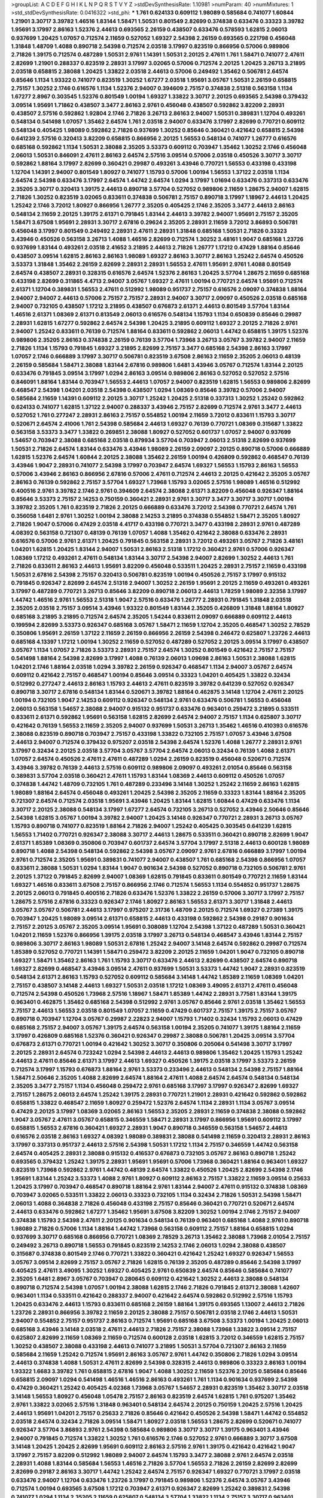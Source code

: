 >groupList:
A C D E F G H I K L
N P Q R S T V Y Z 
>stdDevSynthesisRate:
1.10981 
>numParam:
40
>numMixtures:
1
>std_stdDevSynthesisRate:
0.0416322
>std_phi:
***
1.761 0.624133 0.609112 1.98089 0.585684 0.741077 1.60844 1.21901 3.30717 3.39782
1.46516 1.83144 1.58471 1.50531 0.801549 2.82699 0.374838 0.633476 0.33323 3.39782
1.95691 3.17997 2.86163 1.52376 2.44613 0.693565 2.26159 0.438507 0.633476 0.578593
1.62815 2.06013 0.937699 1.20425 1.07057 0.712574 2.11659 0.527052 1.69327 2.54398
2.26159 0.693565 0.221798 0.456048 1.31848 1.48709 1.4088 0.890718 2.54398 0.712574
2.03518 3.17997 0.823519 0.866956 0.57006 0.989806 2.71826 1.39175 0.712574 0.487289
1.50531 2.9761 1.14391 1.50531 2.20125 2.47611 1.761 1.58471 0.741077 2.47611
2.82699 1.21901 0.288337 0.823519 2.28931 3.17997 3.02065 0.57006 0.712574 2.20125
1.20425 3.26713 3.21895 2.03518 0.658815 2.38088 1.20425 1.33822 2.03518 2.44613
0.57006 0.249492 1.35462 0.506781 2.64574 0.85646 1.1134 1.93322 0.741077 0.823519
1.30252 1.67277 2.03518 1.95691 3.05767 1.50531 2.26159 0.658815 2.75157 1.30252
2.1746 0.616576 1.1134 1.52376 2.94007 0.394609 2.75157 0.374838 2.51318 0.563158
1.1134 1.67277 2.8967 0.303545 1.52376 0.801549 1.00194 1.69327 1.33822 3.30717
2.20125 0.693565 2.54398 0.379432 3.09514 1.95691 1.71862 0.438507 3.3477 2.86163
2.9761 0.456048 0.438507 0.592862 3.82209 2.28931 0.438507 2.57516 0.592862 1.92804
2.1746 2.71826 3.26713 2.86163 2.94007 1.50531 0.389831 1.12704 0.493261 0.548134
0.541498 1.07057 1.35462 2.64574 1.761 2.03518 2.94007 0.633476 3.17997 2.82699
0.770721 0.609112 0.548134 0.405425 1.98089 0.592862 2.71826 0.937699 1.30252 0.85646
0.360421 0.421642 0.658815 2.54398 0.641239 2.57516 0.320413 3.82209 0.658815 0.866956
2.20125 1.56553 0.548134 0.741077 1.26777 0.616576 0.685168 0.592862 1.1134 1.50531
2.38088 2.35205 3.53373 0.609112 0.703947 1.35462 1.30252 2.1746 0.456048 2.06013
1.50531 0.846091 2.47611 2.86163 2.64574 2.57516 3.09514 0.57006 2.03518 0.450526
3.30717 3.30717 0.592862 1.88164 3.17997 2.82699 0.360421 0.29987 0.493261 3.43946
0.770721 1.56553 0.433198 0.433198 1.12704 1.14391 2.94007 0.801549 1.80927 0.741077
1.15793 0.57006 1.00194 1.56553 1.37122 2.03518 1.1134 2.64574 2.54398 0.633476
3.17997 2.64574 1.44742 2.64574 1.0294 3.17997 1.01694 0.633476 0.337313 0.633476
2.35205 3.30717 0.320413 1.39175 2.44613 0.890718 3.57704 0.527052 0.989806 2.11659
1.28675 2.94007 1.62815 2.71826 1.30252 0.823519 3.02065 0.833611 0.374838 0.506781
2.75157 0.890718 3.17997 1.18967 2.44613 1.20425 1.25242 2.1746 3.72012 1.80927
0.866956 1.26777 2.35205 0.405425 2.1746 2.35205 3.3477 2.44613 2.86163 0.548134
2.11659 2.20125 1.39175 2.61371 0.791845 1.83144 2.44613 3.39782 2.94007 1.95691
2.75157 2.35205 1.58471 3.67508 1.95691 2.28931 3.30717 2.67816 0.29624 2.35205
2.28931 2.11659 3.72012 3.86893 0.506781 0.456048 3.17997 0.801549 0.249492 2.28931
2.47611 2.28931 1.31848 0.685168 1.50531 2.71826 0.33323 3.43946 0.450526 0.563158
3.26713 1.4088 1.46516 2.82699 0.712574 1.30252 3.48161 1.9047 0.685168 1.23726
0.937699 1.83144 0.493261 2.03518 2.41652 3.21895 2.44613 2.71826 1.26777 1.17212
0.47429 1.88164 0.85646 0.438507 3.09514 1.62815 2.86163 2.86163 1.98089 1.69327
2.86163 3.30717 2.86163 1.25242 2.64574 0.450526 3.53373 1.31848 1.35462 2.26159
2.82699 2.28931 2.28931 1.56553 2.47611 1.95691 2.9761 1.4088 0.801549 2.64574
0.438507 2.28931 0.328315 0.616576 2.64574 1.52376 2.86163 1.20425 3.57704 1.28675
2.11659 0.685168 0.433198 2.82699 0.311865 4.4713 2.94007 3.05767 1.69327 2.47611
1.00194 0.770721 2.64574 1.95691 0.712574 2.61371 1.12704 0.389831 1.56553 2.47611
0.512992 1.98089 0.951737 2.75157 0.616576 2.09097 0.374838 1.88164 2.94007 2.94007
2.44613 0.57006 2.75157 2.75157 2.28931 2.94007 3.30717 2.09097 0.450526 2.03518
0.685168 2.94007 0.732105 0.438507 1.17212 3.21895 0.438507 0.676873 2.61371 2.44613
0.801549 3.57704 1.83144 1.46516 2.61371 1.08369 2.61371 0.813549 2.06013 0.616576
0.548134 1.15793 1.1134 0.650839 0.85646 0.29987 2.28931 1.62815 1.67277 0.592862
2.64574 2.54398 1.20425 3.21895 0.609112 1.69327 2.20125 2.71826 2.9761 2.94007
1.25242 0.833611 0.76139 0.712574 1.88164 0.833611 0.592862 2.06013 1.44742 0.658815
1.39175 1.52376 0.989806 2.35205 2.86163 0.374838 2.26159 0.76139 3.57704 1.73968
3.26713 3.05767 3.39782 2.94007 2.11659 2.71826 1.1134 1.15793 0.791845 1.69327
3.21895 2.82699 2.75157 3.3477 0.685168 2.54398 2.86163 3.17997 1.07057 2.1746
0.666889 3.17997 3.30717 0.506781 0.823519 3.67508 2.86163 2.11659 2.35205 2.06013
0.48139 2.26159 0.585684 1.58471 2.38088 1.83144 2.67816 0.989806 1.6481 3.43946
3.05767 0.712574 1.83144 2.20125 0.633476 0.791845 3.09514 3.17997 1.0294 2.86163
3.09514 0.989806 2.86163 0.527052 0.527052 2.57516 0.846091 1.88164 1.83144 0.703947
1.56553 2.44613 1.07057 2.94007 0.823519 1.62815 1.56553 0.989806 2.82699 0.468547
2.54398 1.04201 2.03518 2.54398 0.438507 1.0294 1.08369 0.85646 3.39782 0.57006
2.94007 0.585684 2.11659 1.14391 0.609112 2.20125 3.30717 1.25242 1.20425 2.51318
0.337313 1.30252 1.25242 0.592862 0.624133 0.741077 1.62815 1.37122 2.94007 0.288337
3.43946 2.75157 2.82699 0.712574 2.9761 3.3477 2.44613 0.527052 1.761 0.277247
2.28931 2.86163 2.75157 0.554852 1.00194 2.11659 3.72012 0.833611 1.15793 3.30717
0.520671 2.64574 2.41006 1.761 2.54398 0.585684 2.44613 1.69327 0.76139 0.770721
1.08369 0.315687 1.33822 0.563158 3.53373 3.3477 1.33822 0.269851 2.38088 1.80927
0.527052 0.601737 1.07057 2.94007 0.937699 1.54657 0.703947 2.38088 0.685168 2.03518
0.879934 3.57704 0.703947 2.06013 2.51318 2.82699 0.937699 1.50531 2.71826 2.64574
1.83144 0.633476 3.43946 1.98089 2.26159 2.09097 2.20125 0.890718 0.57006 0.666889
1.62815 1.52376 2.64574 1.60844 2.20125 2.38088 1.35462 2.26159 1.00194 0.426809
0.592862 0.468547 0.76139 3.43946 1.9047 2.28931 0.741077 2.54398 3.17997 0.703947
2.64574 1.69327 1.56553 1.15793 2.86163 1.56553 0.57006 3.43946 2.86163 0.866956
2.67816 0.57006 2.47611 0.712574 2.44613 2.20125 0.421642 2.35205 3.05767 2.86163
0.76139 0.592862 2.75157 3.57704 1.69327 1.73968 1.15793 3.02065 2.57516 1.98089
1.46516 0.512992 0.400516 2.9761 3.39782 2.1746 2.9761 0.394609 2.64574 2.38088
2.61371 3.82209 0.456048 0.926347 1.88164 0.85646 3.53373 2.75157 2.14253 0.750159
0.360421 2.28931 2.9761 3.30717 3.3477 3.30717 3.30717 1.00194 3.39782 2.35205
1.761 0.823519 2.71826 2.20125 0.666889 0.633476 3.72012 2.54398 0.770721 2.64574
1.761 0.356058 1.6481 2.9761 1.30252 1.00194 2.38088 2.14253 3.21895 0.374838
0.554852 1.58471 2.35205 1.80927 2.71826 1.9047 0.57006 0.47429 2.03518 4.41717
0.433198 0.770721 3.3477 0.433198 2.28931 2.9761 0.487289 4.08392 0.563158 0.721307
0.48139 0.76139 1.07057 1.4088 1.35462 0.421642 2.38088 0.633476 2.28931 0.616576
0.57006 2.9761 2.61371 1.20425 0.791845 0.563158 2.28931 3.72012 0.493261 3.05767
2.71826 3.48161 1.04201 1.62815 1.20425 1.83144 2.94007 1.50531 2.86163 2.51318
1.17212 0.360421 2.9761 0.57006 0.926347 1.08369 1.17212 0.493261 2.47611 0.548134
1.83144 3.30717 2.54398 2.94007 2.82699 1.30252 2.44613 1.761 2.71826 0.833611
2.86163 2.44613 1.95691 3.82209 0.456048 0.533511 1.20425 2.28931 2.75157 2.11659
0.433198 1.50531 2.67816 2.54398 2.75157 0.320413 0.506781 0.823519 1.00194 0.450526
2.75157 3.17997 0.915132 0.791845 0.926347 2.82699 2.64574 2.51318 2.94007 1.30252
2.26159 1.95691 2.20125 2.11659 0.493261 0.493261 3.17997 0.487289 0.770721 3.26713
0.85646 3.82209 0.890718 2.06013 2.44613 1.78259 1.98089 2.32358 3.17997 1.44742
1.46516 2.9761 1.56553 2.51318 1.9047 2.57516 0.633476 1.26777 2.28931 0.791845
1.31848 2.03518 2.35205 2.03518 2.75157 3.09514 3.43946 1.93322 0.801549 1.83144
2.35205 0.426809 1.31848 1.88164 1.80927 0.685168 3.21895 3.21895 0.712574 2.64574
2.35205 1.54244 0.833611 2.09097 0.666889 0.609112 2.44613 0.199594 2.82699 3.53373
0.926347 0.685168 3.05767 1.58471 2.11659 1.12704 2.35205 0.468547 1.30252 2.78529
0.350806 1.95691 2.26159 1.37122 2.11659 2.26159 0.866956 2.26159 2.54398 0.246472
0.625807 1.23726 2.44613 0.685168 4.13397 1.17212 1.00194 1.30252 2.11659 0.527052
0.487289 0.527052 2.20125 3.09514 3.17997 0.438507 3.05767 1.1134 1.07057 2.71826
3.53373 2.28931 2.75157 2.64574 1.30252 0.801549 0.421642 2.75157 2.75157 0.541498
1.88164 2.54398 2.82699 3.17997 1.4088 0.76139 2.06013 1.09698 2.86163 1.50531
2.38088 1.62815 1.04201 2.1746 1.88164 2.03518 1.0294 3.39782 2.26159 0.926347
0.468547 1.1134 2.94007 3.05767 2.64574 0.609112 0.421642 2.75157 0.468547 1.00194
0.85646 3.09514 0.33323 1.04201 0.405425 1.33822 0.32434 0.512992 0.277247 2.44613
2.86163 1.15793 2.44613 2.47611 0.823519 3.39782 0.641239 0.527052 0.926347 0.890718
3.30717 2.67816 0.548134 1.83144 0.520671 3.39782 1.88164 0.462875 3.14148 1.12704
2.47611 2.20125 1.00194 0.732105 1.9047 2.14253 0.609112 0.926347 0.548134 2.9761
0.633476 0.506781 1.56553 0.456048 2.06013 0.563158 1.54657 2.38088 2.94007 0.915132
0.951737 0.633476 0.963401 0.259472 3.21895 0.533511 0.833611 2.61371 0.592862 1.95691
0.563158 1.62815 2.82699 2.64574 2.94007 2.75157 1.1134 0.625807 3.30717 0.421642
0.76139 1.56553 2.11659 2.35205 2.94007 0.937699 1.50531 3.26713 1.35462 1.46516
0.410393 0.616576 2.38088 0.823519 0.890718 0.703947 2.75157 0.433198 1.33822 0.732105
2.75157 1.07057 3.43946 3.67508 2.44613 2.94007 0.712574 0.379432 0.975207 2.03518
2.54398 2.64574 1.52376 1.4088 1.26777 2.28931 2.9761 3.17997 0.32434 2.20125
2.03518 3.57704 3.05767 3.57704 2.64574 2.06013 0.32434 0.76139 1.4088 2.61371
1.07057 2.64574 0.450526 2.47611 2.47611 0.487289 1.0294 2.26159 0.823519 0.456048
0.520671 0.712574 3.43946 3.39782 0.76139 2.44613 2.57516 0.609112 0.989806 2.09097
0.493261 2.01054 0.85646 0.563158 0.389831 3.57704 2.03518 0.360421 2.47611 1.15793
1.83144 1.08369 2.44613 0.609112 0.450526 1.07057 0.374838 1.44742 1.48709 0.732105
1.761 0.487289 0.233496 3.14148 1.30252 1.25242 2.11659 2.86163 1.62815 1.98089
1.88164 2.64574 0.456048 0.493261 1.20425 2.54398 2.35205 2.11659 0.33323 1.83144
1.88164 2.35205 0.721307 2.64574 0.712574 2.03518 1.95691 3.43946 1.20425 1.83144
1.62815 1.60844 0.47429 0.633476 1.1134 3.30717 2.20125 2.38088 0.548134 3.17997
1.67277 2.64574 0.732105 3.26713 0.527052 3.43946 2.50646 0.85646 2.54398 1.62815
3.05767 1.00194 3.39782 2.94007 1.20425 3.14148 0.926347 0.770721 2.28931 3.26713
3.05767 1.15793 0.890718 0.741077 0.823519 1.88164 2.71826 2.94007 1.25242 0.405425
0.303545 0.641239 1.62815 1.56553 1.71402 0.770721 0.926347 2.38088 3.30717 2.44613
1.28675 0.533511 0.360421 0.890718 2.82699 1.9047 2.61371 1.85389 1.08369 0.350806
0.703947 0.601737 2.64574 3.57704 3.17997 2.51318 2.44613 0.600128 1.98089 0.890718
1.4088 2.54398 0.548134 0.592862 2.54398 3.05767 2.09097 2.9761 2.67816 0.666889
3.17997 1.00194 2.9761 0.712574 2.35205 1.95691 0.389831 0.741077 2.94007 0.438507
1.761 0.685168 2.54398 0.866956 1.07057 0.833611 2.38088 1.50531 1.0294 1.83144
1.9047 0.901634 2.54398 0.527052 0.890718 0.732105 0.506781 2.9761 2.20125 1.37122
0.791845 2.82699 2.94007 1.08369 1.62815 0.791845 0.833611 0.801549 0.770721 2.11659
1.83144 1.69327 1.46516 0.833611 3.67508 2.75157 0.866956 2.1746 0.712574 1.56553
1.1134 0.554852 0.951737 1.28675 2.20125 2.06013 0.791845 0.400516 2.71826 0.633476
1.52376 1.33822 2.26159 0.57006 3.30717 3.17997 2.75157 1.28675 2.57516 2.67816
0.33323 0.926347 2.1746 1.80927 2.86163 1.56553 2.61371 3.30717 1.31848 2.44613
3.05767 3.05767 0.506781 2.44613 3.17997 0.975207 2.31736 1.48709 2.20125 0.712574
1.69327 0.27389 1.39175 0.703947 1.20425 1.98089 3.09514 2.61371 0.658815 2.44613
0.433198 0.592862 2.54398 0.29187 0.901634 2.75157 2.20125 3.05767 2.35205 3.09514
1.95691 0.308089 1.12704 2.54398 1.37122 0.487289 1.50531 0.360421 1.04201 2.11659
1.52376 0.866956 1.39175 2.03518 3.17997 3.26713 0.548134 0.468547 3.43946 1.83144
2.75157 0.989806 3.30717 2.86163 1.98089 1.50531 2.67816 1.25242 2.94007 3.14148
2.64574 0.592862 0.29987 0.712574 1.85389 0.527052 0.770721 1.14391 1.58471 0.259472
3.82209 2.20125 2.11659 1.04201 1.9047 0.732105 0.890718 1.69327 1.58471 1.35462
2.86163 1.761 1.15793 3.30717 0.633476 2.44613 2.82699 0.438507 2.64574 0.890718
1.69327 2.82699 0.468547 3.43946 3.09514 2.47611 0.937699 1.50531 3.53373 1.44742
1.9047 2.28931 0.823519 0.548134 2.61371 2.86163 1.15793 0.527052 0.609112 0.585684
3.14148 1.44742 1.85389 2.11659 1.08369 1.04201 2.75157 0.438507 3.14148 2.44613
1.69327 1.50531 2.03518 1.17212 1.08369 3.49095 2.61371 2.47611 0.456048 0.712574
2.54398 0.450526 1.73968 2.57516 1.18967 1.58471 1.85389 1.44742 2.28931 3.77581
1.83144 1.39175 0.963401 0.462875 1.35462 0.685168 2.54398 0.512992 2.9761 3.05767
0.85646 2.9761 2.03518 1.35462 1.56553 2.75157 2.44613 1.56553 2.03518 0.801549
1.07057 2.11659 0.47429 0.601737 2.75157 1.39175 2.75157 3.05767 0.890718 0.703947
1.12704 3.05767 0.29987 2.22823 2.94007 1.15793 1.71402 0.32434 1.15793 2.06013
0.47429 0.685168 2.75157 2.94007 3.05767 1.39175 2.64574 0.563158 1.00194 2.35205
0.741077 1.39175 1.88164 2.11659 3.17997 0.426809 0.685168 1.52376 0.360421 0.926347
0.29987 2.38088 0.506781 1.20425 3.09514 3.57704 0.676873 2.61371 0.770721 1.00194
0.421642 1.30252 3.30717 0.350806 0.205064 0.541498 3.30717 3.17997 2.20125 2.28931
2.64574 0.723242 1.0294 2.54398 2.44613 2.44613 0.989806 1.35462 1.20425 1.15793
1.25242 2.44613 2.47611 0.85646 2.61371 3.17997 2.44613 1.69327 0.450526 1.39175
2.03518 3.17997 3.53373 2.26159 0.712574 3.17997 1.15793 0.676873 1.88164 2.9761
3.53373 0.233496 2.44613 0.548134 2.54398 2.75157 1.88164 1.58471 2.50646 2.35205
1.4088 2.82699 2.64574 1.88164 2.47611 1.4088 2.64574 2.64574 0.548134 0.548134
2.35205 3.3477 2.75157 1.1134 0.456048 0.259472 2.9761 0.685168 3.17997 3.17997
0.926347 2.82699 1.69327 2.75157 1.28675 2.06013 2.64574 1.25242 1.39175 2.28931
0.770721 1.21901 2.28931 0.421642 0.592862 0.592862 0.658815 1.33822 0.468547 2.11659
1.80927 0.259472 1.52376 2.64574 1.1134 2.28931 1.1134 3.05767 3.09514 0.47429
2.20125 3.17997 1.08369 3.02065 2.86163 1.56553 2.35205 2.28931 2.11659 0.374838
2.38088 0.592862 1.9047 3.05767 2.47611 3.05767 0.658815 0.346559 1.58471 2.28931
3.17997 0.866956 1.95691 0.609112 3.17997 0.658815 1.56553 2.67816 0.360421 1.69327
2.28931 1.9047 0.890718 0.346559 0.563158 1.54657 2.44613 0.616576 2.03518 2.86163
1.69327 4.08392 1.98089 0.389831 2.38088 0.541498 2.11659 0.320413 2.28931 2.86163
3.17997 0.337313 0.951737 2.44613 2.57516 2.54398 1.50531 1.17212 1.1134 2.75157
0.346559 1.44742 0.563158 2.64574 0.405425 2.28931 2.38088 0.915132 0.416537 0.676873
0.732105 3.05767 2.86163 0.890718 1.25242 0.693565 0.379432 1.25242 1.39175 2.28931
1.95691 1.95691 0.57006 1.73968 0.360421 1.88164 0.963401 1.69327 0.823519 1.73968
0.592862 2.9761 1.44742 0.48139 2.64574 1.33822 0.450526 1.20425 2.82699 2.54398
2.1746 1.95691 1.83144 1.25242 3.53373 1.4088 2.9761 1.80927 0.609112 2.86163
2.75157 1.33822 2.11659 3.09514 0.25633 1.20425 3.17997 0.703947 0.468547 0.890718
1.88164 2.9761 1.83144 2.94007 2.47611 0.915132 0.374838 1.08369 0.703947 3.02065
0.533511 1.33822 2.06013 0.33323 0.732105 1.1134 0.32434 2.71826 1.50531 2.54398
1.58471 2.06013 1.4088 0.364838 2.71826 0.456048 0.433198 2.75157 0.85646 0.360421
0.770721 0.520671 2.64574 2.44613 0.633476 0.592862 1.67277 1.35462 1.95691 3.67508
3.82209 1.30252 1.00194 2.1746 2.75157 2.94007 0.374838 1.15793 2.54398 2.47611
2.20125 0.901634 0.548134 0.76139 0.963401 0.685168 1.4088 2.9761 0.890718 1.98089
2.71826 0.57006 1.1134 1.88164 1.44742 1.73968 0.563158 0.609112 2.75157 1.88164
0.658815 1.0294 0.937699 3.30717 0.685168 0.866956 0.770721 1.08369 2.78529 3.26713
1.35462 2.38088 1.73968 2.01054 2.75157 0.249492 3.26713 0.890718 1.56553 0.791845
0.823519 2.14253 2.1746 2.06013 1.0294 2.38088 0.438507 0.315687 0.374838 0.801549
2.1746 0.770721 1.33822 0.360421 0.421642 1.25242 1.69327 0.926347 1.56553 3.05767
3.09514 2.82699 2.75157 3.05767 2.71826 1.62815 0.76139 2.35205 0.487289 0.85646
2.54398 3.17997 0.405425 2.47611 3.49095 1.30252 1.69327 0.405425 2.9761 0.650839
2.64574 0.85646 0.585684 0.741077 2.35205 1.6481 2.8967 3.05767 0.703947 0.280645
0.609112 0.421642 1.30252 2.44613 2.38088 0.548134 0.890718 0.712574 2.54398 1.07057
1.00194 2.38088 1.62815 2.1746 2.71826 0.791845 2.61371 2.38088 1.42607 0.963401
1.1134 0.533511 0.421642 0.288337 2.94007 0.421642 2.64574 0.592862 0.512992 2.57516
1.15793 1.20425 0.633476 2.44613 1.15793 0.833611 0.685168 2.26159 1.88164 1.39175
0.693565 1.13007 2.44613 2.71826 1.23726 2.28931 0.866956 3.39782 2.11659 2.20125
2.38088 2.75157 0.506781 2.03518 2.1746 2.44613 1.50531 2.94007 0.554852 2.75157
0.951737 2.86163 0.712574 1.95691 0.685168 3.67508 3.53373 1.00194 1.20425 2.06013
0.685168 3.43946 3.14148 2.03518 2.47611 2.44613 2.71826 2.75157 2.38088 1.73968
1.33822 3.09514 2.75157 0.625807 2.82699 2.11659 1.08369 2.11659 0.712574 0.600128
2.03518 1.62815 3.72012 0.346559 1.62815 2.75157 1.30252 0.438507 2.38088 0.433198
2.44613 0.741077 3.21895 1.50531 3.57704 0.721307 2.86163 2.11659 0.585684 2.11659
1.25242 0.712574 1.95691 2.86163 3.05767 2.9761 1.44742 0.350806 2.71826 1.0294
3.09514 2.44613 0.374838 1.4088 1.50531 2.47611 2.82699 2.54398 0.328315 2.44613
0.989806 0.33323 2.86163 1.00194 1.93322 1.6683 3.39782 1.761 0.658815 2.67816
1.9047 1.4088 1.30252 2.11659 1.52376 2.20125 0.585684 0.85646 0.658815 2.09097
1.0294 0.541498 1.46516 1.46516 2.86163 0.493261 1.761 1.1134 0.901634 0.937699
2.54398 0.47429 0.360421 1.25242 0.405425 4.02368 1.73968 3.05767 1.54657 2.28931
0.823519 1.35462 3.30717 2.03518 3.14148 1.56553 1.80927 0.456048 1.05478 2.75157
2.86163 0.823519 2.64574 1.62815 1.761 0.975207 1.35462 2.9761 1.33822 3.02065
2.57516 1.31848 0.963401 0.548134 2.64574 2.20125 0.750159 1.20425 2.57516 1.20425
2.44613 1.95691 1.04201 2.75157 0.25633 2.71826 0.85646 0.421642 0.450526 2.54398
1.58471 1.44742 0.554852 2.03518 2.64574 0.32434 2.71826 3.09514 1.58471 1.80927
2.03518 1.56553 1.28675 2.82699 0.520671 0.741077 0.926347 3.57704 3.86893 2.9761
2.54398 0.585684 0.989806 3.30717 3.30717 1.39175 0.963401 3.43946 2.94007 0.791845
0.712574 1.33822 1.30252 1.761 0.616576 2.1746 0.527052 2.9761 0.666889 3.30717
3.67508 3.14148 1.20425 1.20425 2.82699 1.95691 0.609112 2.86163 2.57516 2.9761
1.39175 0.421642 0.421642 1.9047 3.17997 2.75157 3.82209 0.512992 1.98089 2.94007
2.64574 1.15793 3.3477 2.38088 2.9761 2.64574 2.03518 2.28931 1.4088 1.83144
0.585684 1.56553 1.46516 2.71826 3.57704 1.56553 2.71826 2.26159 2.82699 2.82699
2.82699 0.29187 2.86163 3.30717 1.44742 1.25242 2.64574 2.75157 0.926347 1.69327
0.770721 3.17997 2.03518 0.633476 2.94007 1.12704 0.633476 1.23726 3.17997 0.791845
0.989806 1.52376 2.64574 3.05767 3.43946 0.712574 1.00194 0.693565 3.67508 1.17212
0.703947 2.61371 0.926347 2.82699 1.25242 0.389831 2.54398 0.741077 1.0294 1.1134
2.35205 2.11659 0.625807 0.548134 3.57704 1.33822 1.1134 2.75157 3.30717 0.963401
2.11659 2.94007 1.44742 0.493261 1.46516 1.25242 2.94007 0.609112 0.676873 1.04201
0.350806 0.926347 1.52376 2.44613 3.17997 2.9761 2.06013 0.311865 0.433198 1.83144
2.1746 1.62815 0.676873 2.35205 1.0294 2.67816 2.82699 2.26159 0.879934 0.801549
1.761 2.75157 1.44742 2.54398 0.712574 2.38088 2.03518 2.64574 0.189086 0.801549
0.901634 2.20125 2.64574 1.56553 0.823519 0.833611 0.721307 0.823519 0.616576 2.35205
0.658815 2.75157 0.389831 0.85646 1.15793 2.47611 2.57516 2.47611 1.1134 1.95691
0.770721 1.35462 2.26159 1.761 1.80927 1.30252 2.1746 0.866956 1.08369 1.44742
1.08369 2.11659 1.0294 0.308089 0.527052 0.741077 0.782258 2.28931 2.61371 2.90447
1.88164 0.712574 1.26777 1.0294 0.57006 1.83144 1.39175 2.94007 0.926347 0.394609
2.11659 0.506781 2.82699 2.54398 2.82699 0.625807 2.11659 0.685168 0.641239 3.21895
2.75157 2.26159 2.54398 0.277247 0.493261 2.11659 2.75157 2.03518 0.468547 1.25242
2.75157 2.71098 1.15793 3.21895 1.62815 0.438507 0.577046 2.82699 0.975207 0.563158
2.54398 1.39175 3.05767 3.21895 1.15793 1.30252 1.07057 0.926347 1.4088 2.26159
1.56553 0.426809 1.9047 0.438507 0.421642 3.05767 2.86163 3.53373 1.04201 0.32434
2.47611 2.38088 3.57704 2.75157 3.57704 1.83144 1.62815 1.1134 2.11659 2.75157
1.1134 3.14148 1.25242 2.64574 3.05767 1.20425 1.39175 1.15793 2.03518 2.28931
2.64574 2.54398 2.82699 0.215881 2.9761 0.741077 0.823519 2.47611 3.30717 0.801549
1.54657 2.57516 2.9761 3.09514 2.54398 3.05767 0.666889 2.28931 1.62815 2.54398
0.57006 0.592862 2.9761 0.791845 3.17997 0.770721 1.1134 0.405425 1.46516 1.0294
1.761 1.08369 0.951737 0.456048 2.61371 1.56553 2.9761 1.80927 3.39782 1.20425
1.95691 2.26159 0.76139 1.50531 3.30717 1.15793 0.791845 1.15793 1.1134 1.1134
2.54398 2.82699 2.94007 2.54398 1.60844 0.791845 0.57006 3.39782 0.32434 2.28931
2.78529 3.17997 3.97497 2.54398 2.86163 1.62815 0.456048 1.52376 2.35205 3.09514
0.337313 1.69327 0.527052 1.31848 1.1134 0.76139 2.75157 1.46516 0.676873 0.791845
2.51318 1.88164 0.311865 1.1134 0.394609 1.12704 2.35205 1.9047 0.456048 1.88164
0.421642 2.86163 3.05767 0.791845 1.73968 1.62815 0.405425 2.44613 0.506781 0.823519
0.685168 2.86163 1.44742 0.741077 1.04201 2.03518 2.61371 2.86163 2.71826 0.770721
0.548134 1.44742 1.6481 1.83144 0.499306 0.85646 2.82699 0.32434 1.30252 1.08369
2.11659 2.44613 0.926347 3.21895 1.4088 3.43946 0.554852 0.577046 1.88164 1.0294
1.69327 1.54657 0.85646 1.20425 2.57516 2.47611 0.732105 3.02065 2.03518 0.633476
2.64574 0.184536 0.487289 1.88164 2.11659 1.30252 2.28931 3.43946 2.94007 2.03518
0.770721 2.35205 2.75157 2.35205 2.03518 3.05767 2.86163 0.461637 3.17997 0.609112
2.38088 1.88164 3.26713 2.64574 0.506781 2.20125 1.80927 0.385112 3.67508 1.20425
0.487289 0.609112 2.64574 1.62815 1.35462 1.15793 0.741077 2.86163 3.57704 2.06013
3.17997 1.26777 1.30252 2.38088 3.43946 0.926347 2.38088 0.732105 1.15793 1.73968
2.71826 3.09514 2.82699 0.926347 3.17997 0.487289 2.64574 3.17997 1.09992 1.9047
1.32202 2.09097 1.07057 1.80927 2.38088 2.28931 0.32434 0.577046 3.02065 1.85389
1.07057 2.82699 0.890718 0.520671 3.01257 1.69327 2.75157 1.07057 2.11659 2.38088
2.75157 2.9761 0.47429 2.86163 1.12704 0.311865 1.00194 0.76139 0.866956 1.00194
2.28931 2.64574 2.75157 3.67508 1.18967 1.28675 3.43946 1.69327 0.823519 2.11659
1.00194 3.53373 0.47429 1.71402 3.30717 0.890718 0.712574 2.28931 0.541498 3.39782
1.33822 1.18967 2.8967 2.20125 2.1746 0.548134 1.1134 1.6481 2.75157 2.51318
2.61371 0.633476 1.761 0.374838 1.12704 1.28675 2.28931 0.963401 0.433198 1.15793
1.00194 2.51318 2.94007 0.693565 3.43946 0.592862 1.50531 3.77581 3.09514 0.85646
1.00194 0.890718 1.30252 2.20125 1.18967 0.770721 0.741077 1.30252 0.585684 2.31736
1.33822 2.82699 2.44613 0.633476 0.405425 0.85646 2.20125 2.11659 1.58471 2.20125
1.08369 2.35205 1.62815 0.421642 2.03518 1.9047 1.30252 0.641239 2.44613 2.61371
2.86163 3.21895 2.41652 0.712574 3.09514 1.6481 2.20125 2.35205 1.9047 1.88164
0.703947 2.82699 2.64574 2.64574 1.15793 0.303545 2.75157 0.350806 0.989806 3.30717
1.761 2.20125 3.30717 1.56553 2.54398 2.38088 1.56553 0.890718 1.1134 0.801549
2.35205 0.85646 0.791845 2.64574 2.35205 1.69327 0.85646 0.609112 3.09514 1.95691
1.21901 1.26777 1.9047 2.57516 2.82699 0.937699 1.761 1.0294 1.07057 0.76139
1.15793 1.4088 2.11659 1.78737 1.08369 2.11659 2.75157 0.801549 3.86893 0.456048
3.05767 3.48161 0.85646 1.35462 0.421642 2.11659 1.95691 2.94007 2.64574 0.548134
2.35205 1.23726 0.609112 1.69327 1.83144 0.666889 2.00517 2.64574 2.03518 1.1134
2.20125 1.48709 3.39782 0.890718 2.28931 0.616576 2.38088 0.592862 2.54398 0.350806
2.82699 0.833611 1.00194 3.09514 0.801549 0.487289 2.54398 1.9047 0.506781 3.02065
1.04201 0.633476 1.25242 0.493261 3.17997 2.75157 3.43946 0.385112 0.666889 0.259472
2.71826 1.83144 1.67277 1.54657 3.05767 0.364838 0.512992 0.506781 1.50531 0.633476
3.17997 3.17997 0.541498 2.26159 3.02065 3.30717 1.88164 1.00194 1.0294 2.86163
0.456048 1.12704 2.86163 3.26713 2.54398 0.685168 3.17997 3.05767 1.69327 2.26159
3.05767 1.1134 2.75157 2.47611 2.75157 2.35205 1.39175 1.4088 2.11659 3.05767
0.456048 3.30717 0.750159 0.585684 2.35205 1.35462 2.03518 0.676873 2.44613 0.592862
2.82699 1.58471 1.95691 0.685168 0.288337 1.39175 1.4088 0.438507 2.82699 2.41652
1.52376 2.32358 1.69327 1.80927 0.633476 2.06013 0.364838 1.73968 0.405425 0.633476
2.38088 2.28931 2.82699 3.30717 2.35205 0.791845 1.00194 2.44613 2.35205 1.56553
0.468547 2.64574 1.95691 3.09514 2.75157 0.379432 2.75157 0.493261 1.95691 3.05767
1.26777 0.791845 2.03518 0.506781 0.527052 3.17997 2.20125 2.26159 0.791845 0.801549
2.86163 1.69327 2.1746 3.17997 2.75157 2.71826 0.311865 2.94007 1.9047 0.527052
0.85646 0.85646 1.56553 1.39175 1.33822 2.64574 0.76139 3.05767 3.35668 3.05767
3.35668 0.741077 2.82699 2.38088 2.71826 1.62815 2.51318 1.50531 2.54398 0.926347
1.73968 3.48161 0.585684 1.04201 1.44742 3.17997 1.35462 3.43946 2.54398 1.80927
2.28931 0.405425 2.11659 0.29624 3.14148 1.17212 2.47611 2.47611 1.20425 0.85646
0.421642 1.62815 2.20125 1.04201 0.29987 2.54398 1.23726 1.20425 0.780166 0.791845
1.54657 1.20425 1.46516 1.83144 3.30717 0.609112 2.28931 1.07057 0.487289 0.337313
2.1746 2.86163 1.15793 1.33822 2.82699 2.64574 0.915132 1.35462 0.85646 1.39175
2.26159 2.20125 2.44613 2.71826 0.823519 1.33822 2.20125 1.761 2.86163 0.770721
2.35205 2.9761 2.35205 3.09514 2.86163 4.24727 1.44742 3.67508 2.94007 1.14391
1.60844 2.35205 3.17997 0.277247 2.67816 3.09514 1.25242 2.86163 2.94007 0.585684
3.05767 3.05767 1.08369 0.85646 0.179613 2.64574 2.64574 2.03518 3.67508 0.487289
1.12704 0.585684 0.280645 2.28931 1.62815 1.15793 1.60844 1.05761 2.11659 2.9761
1.44742 0.890718 2.94007 1.69327 2.28931 0.527052 2.82699 0.633476 0.592862 1.62815
2.94007 3.05767 1.62815 0.633476 2.71826 1.73968 1.83144 2.61371 0.85646 2.11659
0.438507 1.50531 3.53373 2.86163 1.88164 0.385112 0.685168 0.249492 0.303545 0.480102
2.82699 2.54398 2.94007 2.94007 1.98089 1.39175 3.30717 3.17997 2.54398 0.823519
3.39782 2.28931 2.20125 1.33822 2.03518 1.23726 2.54398 2.11659 0.712574 2.54398
1.25242 1.18967 0.951737 2.67816 3.21895 0.548134 1.60844 1.08369 0.405425 2.28931
0.221798 0.750159 3.05767 0.443881 2.11659 2.03518 2.94007 0.901634 2.26159 0.379432
0.394609 3.05767 1.62815 0.433198 1.62815 1.35462 1.39175 1.50531 2.38088 0.548134
1.69327 2.44613 1.0294 0.405425 1.73968 2.64574 0.616576 0.337313 0.76139 2.11659
1.56553 0.823519 0.641239 1.50531 0.76139 3.09514 0.541498 0.47429 3.09514 2.35205
1.92804 1.60844 1.15793 0.585684 1.95691 3.09514 0.577046 1.46516 2.26159 0.712574
2.44613 0.741077 0.649098 1.62815 3.53373 0.609112 2.38088 2.06013 2.11659 0.823519
1.21901 2.11659 2.03518 2.35205 2.11659 0.609112 2.64574 0.337313 1.92804 1.761
1.50531 0.450526 3.30717 3.57704 2.03518 2.86163 0.405425 2.75157 2.82699 1.4088
3.17997 0.87758 0.438507 0.633476 0.712574 1.4088 3.82209 0.658815 3.17997 3.05767
0.658815 0.823519 3.43946 2.41006 0.693565 2.03518 0.405425 0.512992 0.29987 3.57704
0.633476 2.86163 1.01422 2.1746 2.38088 3.82209 2.75157 2.38088 1.1134 0.712574
1.80927 3.05767 3.17997 0.926347 0.685168 2.44613 2.82699 0.658815 2.11659 3.17997
1.62815 2.86163 2.94007 0.438507 1.04201 0.703947 3.17997 1.33822 2.47611 0.633476
0.405425 2.71826 2.94007 0.963401 1.37122 0.926347 0.506781 0.506781 0.364838 1.44742
0.410393 1.04201 1.44742 2.82699 0.433198 2.9761 2.03518 1.67277 0.468547 1.28675
1.1134 1.46516 0.360421 2.75157 0.741077 2.03518 0.963401 2.09097 2.1746 1.25242
0.616576 2.54398 2.20125 2.47611 0.703947 2.64574 2.01054 2.11659 3.57704 0.658815
2.54398 2.47611 0.989806 0.433198 2.61371 0.609112 2.03518 0.609112 3.30717 0.712574
2.9761 1.95691 2.26159 1.62815 1.04201 3.67508 2.44613 0.76139 3.82209 3.05767
0.438507 0.356058 2.20125 1.56553 1.56553 2.44613 0.890718 2.67816 1.56553 1.28675
1.69327 2.82699 1.58471 1.93322 2.20125 1.4088 0.277247 0.3703 2.54398 0.926347
0.421642 1.56553 2.35205 2.44613 2.47611 1.15793 2.64574 2.9761 2.1746 2.28931
3.53373 2.35205 0.823519 1.88164 1.88164 0.685168 2.35205 1.62815 2.38088 2.64574
2.28931 2.03518 1.20425 2.61371 3.53373 2.78529 2.11659 2.94007 0.666889 2.64574
0.360421 2.61371 2.54398 0.658815 3.09514 3.53373 0.57006 2.38088 1.23726 1.20425
2.03518 2.44613 3.82209 2.41652 2.38088 2.44613 2.86163 1.69327 3.30717 2.61371
1.15793 2.75157 1.9047 1.44742 0.685168 1.98089 0.592862 0.457271 2.94007 0.405425
1.52376 1.39175 2.94007 2.11659 0.685168 0.963401 1.69327 0.658815 1.48709 2.82699
0.770721 2.75157 2.26159 0.712574 2.03518 1.67277 0.527052 2.20125 1.48709 2.20125
1.88164 0.770721 2.11659 0.866956 3.21895 3.05767 2.20125 0.389831 0.47429 2.64574
0.890718 0.712574 0.468547 2.44613 2.01054 3.13307 0.823519 2.38088 0.951737 0.703947
3.26713 2.03518 1.83144 0.48139 1.23726 2.26159 2.44613 0.823519 0.456048 1.761
0.385112 1.04201 3.05767 3.05767 0.926347 2.20125 3.17997 0.658815 1.12704 1.52376
0.405425 1.98089 0.364838 2.86163 0.741077 2.11659 2.61371 2.35205 1.56553 3.43946
2.71826 1.35462 2.82699 1.62815 3.05767 2.35205 0.703947 0.585684 0.712574 2.20125
2.90447 3.17997 0.609112 1.761 2.57516 2.01054 2.38088 3.09514 2.38088 1.28675
1.73968 1.0294 0.926347 1.44742 0.585684 0.548134 1.9047 1.17212 0.866956 2.71826
2.64574 2.64574 2.51318 0.846091 2.41652 0.609112 0.563158 0.512992 2.28931 0.85646
2.75157 3.05767 0.433198 0.47429 3.82209 3.67508 0.468547 3.05767 3.14148 1.83144
0.337313 1.9047 2.20125 1.56553 2.64574 1.95691 1.17212 2.28931 1.56553 2.75157
2.68535 2.20125 0.801549 0.585684 2.20125 2.09097 2.54398 3.05767 1.62815 2.86163
1.04201 1.9047 2.35205 1.04201 2.54398 2.82699 2.75157 3.43946 1.98089 3.39782
1.25242 2.54398 2.11659 3.09514 2.03518 3.02065 2.11659 2.35205 0.416537 0.780166
2.9761 3.30717 1.15793 0.890718 0.85646 0.76139 3.97497 0.609112 1.83144 0.658815
1.20425 3.86893 1.56553 1.30252 1.33822 2.20125 2.20125 2.28931 0.989806 2.20125
3.43946 1.62815 0.791845 1.35462 2.28931 0.685168 1.25242 0.801549 1.85886 1.09992
1.08369 0.76139 1.33822 2.03518 1.30252 1.60844 0.360421 0.213267 0.29987 0.801549
2.64574 1.95691 2.75157 2.64574 2.28931 3.30717 0.57006 1.39175 4.02368 1.37122
2.28931 1.30252 2.47611 2.31736 4.13397 0.741077 1.83144 3.05767 0.951737 2.41652
2.38088 3.30717 1.62815 1.50531 2.41006 2.38088 2.82699 0.963401 0.741077 3.39782
0.76139 2.64574 2.47611 2.64574 1.62815 0.85646 1.23726 1.20425 1.08369 2.44613
0.658815 0.487289 2.57516 3.09514 1.04201 0.791845 1.62815 2.60672 0.685168 2.75157
2.20125 0.433198 1.08369 1.69327 1.83144 2.03518 1.80927 2.26159 0.616576 2.64574
1.9047 0.926347 3.57704 3.30717 0.541498 0.450526 1.62815 2.54398 3.67508 1.20425
2.94007 3.26713 2.03518 2.47611 2.51318 3.17997 1.20425 2.11659 2.75157 0.616576
3.14148 2.03518 0.890718 0.585684 2.82699 1.46516 0.915132 0.577046 1.09992 0.57006
1.46516 2.20125 2.71826 2.75157 2.1746 0.791845 1.35462 2.35205 3.17997 2.94007
1.98089 0.633476 2.64574 2.11659 2.64574 2.64574 0.685168 2.38088 2.71826 0.890718
2.9761 0.658815 1.73968 1.9047 2.67816 2.20125 2.64574 1.25242 0.548134 0.592862
3.14148 2.9761 2.86163 0.712574 2.78529 1.50531 3.17997 0.468547 3.43946 0.633476
2.11659 0.741077 0.520671 1.46516 2.54398 2.64574 1.0294 2.38088 2.75157 0.633476
2.38088 0.823519 1.04201 0.712574 1.39175 3.26713 3.57704 1.67277 1.35462 1.4088
1.39175 3.09514 0.563158 0.685168 2.64574 0.609112 3.05767 2.54398 2.28931 1.98089
1.30252 0.506781 2.75157 1.761 1.761 0.85646 0.963401 2.03518 1.56553 2.57516
2.75157 1.4088 2.71826 0.76139 1.0294 3.43946 1.88164 2.75157 0.712574 0.879934
2.57516 2.82699 2.78529 3.01257 0.311865 0.609112 2.20125 0.712574 0.890718 2.54398
1.98089 1.46516 1.56553 1.4088 2.86163 1.69327 1.56553 1.15793 0.379432 2.86163
1.28675 0.658815 2.64574 0.76139 1.69327 1.88164 0.963401 1.39175 1.56553 0.641239
3.53373 2.82699 0.438507 1.01694 0.712574 0.527052 2.1746 2.61371 3.86893 2.20125
1.52376 0.890718 1.50531 2.35205 0.685168 0.866956 2.28931 0.633476 0.554852 3.30717
1.25242 1.25242 1.95691 0.609112 2.71826 0.506781 0.823519 2.41652 2.09097 1.08369
2.35205 2.54398 3.05767 1.4088 2.1746 1.9047 0.374838 1.0294 2.51318 0.890718
2.06013 3.14148 3.67508 0.801549 3.05767 2.82699 0.791845 0.866956 1.15793 2.82699
2.57516 1.80927 2.38088 2.38088 0.951737 2.44613 1.4088 2.64574 0.963401 2.47611
0.456048 0.47429 2.75157 0.890718 2.57516 1.20425 1.85389 0.890718 2.03518 2.94007
0.456048 3.05767 2.38088 0.890718 1.12704 1.62815 1.58471 2.06013 2.28931 2.71826
2.82699 0.712574 2.94007 0.585684 1.0294 0.346559 2.86163 2.71826 1.95691 3.17997
0.85646 2.47611 2.54398 1.80927 1.73968 3.17997 2.11659 1.98089 0.438507 0.548134
0.703947 0.533511 3.05767 2.51318 0.823519 2.94007 0.554852 0.801549 3.05767 0.346559
1.62815 1.62815 1.46516 1.69327 2.64574 1.00194 2.20125 0.527052 0.616576 1.83144
1.12704 0.468547 1.69327 2.64574 0.350806 0.85646 1.23726 0.951737 3.67508 0.405425
2.20125 0.57006 1.4088 2.90447 2.54398 0.456048 1.46516 1.35462 2.38088 0.527052
0.801549 2.94007 0.609112 1.73968 1.761 2.35205 3.17997 3.72012 0.666889 2.47611
2.71826 1.25242 4.13397 1.95691 3.17997 1.58471 0.421642 3.01257 0.468547 2.11659
0.438507 0.456048 0.633476 0.421642 2.64574 0.915132 0.487289 1.23726 1.95691 3.05767
0.443881 1.88164 1.15793 2.09097 2.71826 1.00194 1.46516 3.39782 3.3477 1.95691
0.456048 2.35205 1.69327 0.823519 0.641239 2.54398 1.30252 1.56553 2.71826 3.05767
2.28931 2.94007 0.658815 0.685168 3.05767 0.926347 2.64574 2.20125 1.09698 1.08369
1.52376 3.05767 0.468547 3.17997 1.20425 1.46516 0.548134 2.75157 2.47611 0.926347
2.57516 1.30252 1.761 0.833611 1.50531 0.577046 1.67277 1.98089 2.64574 3.57704
1.4088 2.35205 1.30252 1.69327 0.801549 0.405425 1.25242 0.172704 2.06013 1.08369
0.963401 2.54398 0.609112 1.83144 2.54398 1.33822 2.75157 2.71826 0.609112 1.04201
2.75157 2.82699 0.989806 1.50531 3.26713 1.83144 0.732105 3.09514 2.38088 2.86163
0.676873 0.685168 1.95691 0.989806 2.28931 3.09514 0.450526 4.13397 1.48709 2.64574
0.487289 3.21895 0.732105 1.26777 0.770721 3.26713 0.926347 2.20125 2.06013 2.47611
2.28931 0.85646 2.26159 0.500645 3.53373 0.527052 0.563158 1.12704 1.83144 0.685168
3.72012 3.39782 2.94007 0.823519 0.633476 0.269851 0.527052 1.46516 2.57516 3.30717
0.732105 2.35205 1.761 0.926347 2.9761 0.450526 2.82699 0.937699 1.761 0.685168
0.951737 4.18463 1.67277 1.12704 2.28931 2.26159 1.1134 1.20425 3.17997 0.609112
0.585684 1.761 1.52376 0.592862 0.989806 0.400516 1.44742 2.35205 3.30717 1.62815
3.30717 2.61371 2.54398 1.39175 2.75157 0.770721 2.94007 1.01422 1.62815 2.11659
0.801549 3.62088 1.62815 0.57006 2.14253 2.47611 0.741077 2.28931 0.866956 3.26713
0.487289 1.35462 2.67816 0.633476 1.35462 2.54398 0.685168 1.58471 1.15793 3.09514
2.28931 1.95691 2.31736 2.20125 1.21901 2.54398 0.890718 1.73968 0.712574 0.937699
0.616576 0.389831 0.554852 0.433198 1.9047 1.1134 1.30252 0.658815 0.85646 2.64574
2.86163 1.88164 2.61371 2.71826 3.53373 0.693565 0.633476 0.770721 1.1134 1.62815
0.823519 2.82699 2.38088 0.468547 2.64574 0.609112 3.57704 2.35205 3.05767 1.04201
2.38088 0.85646 1.1134 0.926347 2.44613 2.64574 1.25242 2.11659 2.75157 3.43946
2.11659 1.31848 0.658815 1.15793 3.43946 3.30717 2.47611 0.85646 3.09514 0.915132
2.57516 1.31848 3.05767 1.58471 1.9047 2.03518 1.83144 1.54244 2.64574 0.320413
0.468547 0.315687 2.35205 0.890718 1.88164 1.95691 1.62815 1.21901 0.989806 2.94007
2.61371 0.833611 2.67816 0.658815 1.95691 2.68535 2.64574 1.83144 2.41652 2.44613
1.67277 2.20125 1.95691 1.39175 1.07057 2.1746 0.592862 2.64574 0.685168 1.761
0.685168 2.44613 1.62815 2.44613 2.44613 2.38088 2.9761 1.07057 3.05767 0.337313
2.79276 0.563158 1.44742 1.46516 1.88164 2.09097 2.44613 0.823519 2.64574 2.09097
3.53373 2.28931 2.44613 2.47611 0.85646 3.17997 3.05767 3.05767 1.0294 0.389831
0.963401 1.56553 1.25242 0.548134 1.1134 3.17997 0.676873 0.438507 3.14148 1.15793
0.592862 1.30252 1.95691 2.35205 2.47611 3.17997 2.64574 0.450526 2.9761 0.846091
1.44742 1.30252 2.9761 2.64574 0.337313 3.21895 0.732105 1.98089 1.07057 1.4088
0.770721 0.963401 1.15793 1.95691 1.95691 0.592862 2.44613 2.9761 1.62815 1.88164
0.512992 2.64574 2.20125 1.30252 1.12704 0.57006 0.963401 2.03518 2.35205 1.93322
0.311865 2.28931 0.533511 1.32202 2.9761 0.989806 1.20425 3.30717 1.58471 0.890718
1.20425 1.761 1.62815 0.926347 0.85646 0.405425 1.00194 1.46516 0.989806 2.28931
0.741077 0.801549 2.75157 2.03518 2.82699 3.17997 1.28675 0.741077 0.712574 0.658815
0.450526 1.52376 3.09514 1.44742 1.07057 2.75157 2.64574 1.30252 1.07057 0.438507
0.311865 1.0294 3.14148 2.11659 0.374838 0.433198 1.95691 0.85646 1.35462 0.866956
1.95691 3.05767 1.21901 0.801549 1.88164 2.75157 2.38088 0.770721 2.51318 1.56553
0.890718 2.54398 1.07057 0.493261 1.6481 0.712574 2.11659 1.30252 2.20125 0.770721
1.30252 0.741077 2.03518 1.33822 2.54398 0.666889 2.20125 1.9047 2.61371 0.633476
2.35205 1.761 2.71826 2.54398 0.506781 1.15793 1.21901 2.26159 2.28931 2.20125
0.658815 1.83144 2.54398 0.350806 0.963401 3.57704 0.741077 0.48139 2.11659 2.20125
1.33822 1.60844 2.64574 2.44613 2.09097 0.85646 3.05767 1.46516 1.6481 3.17997
0.770721 1.05761 2.94007 0.890718 1.23726 1.761 3.09514 2.20125 0.770721 2.22823
3.09514 0.676873 0.813549 3.39782 3.57704 0.901634 2.64574 2.86163 0.33323 0.592862
1.88164 2.94007 2.26159 0.468547 3.53373 2.64574 1.1134 1.00194 2.44613 0.890718
0.405425 1.35462 1.05478 1.52376 3.09514 0.801549 4.35202 0.303545 0.833611 1.50531
1.50531 0.32434 1.50531 0.915132 2.20125 1.00194 1.46516 3.72012 3.21895 2.20125
1.60844 2.26159 3.43946 1.71402 1.15793 1.12704 3.14148 2.67816 3.05767 1.08369
1.44742 0.288337 1.04201 1.30252 2.75157 0.668678 1.39175 2.06013 2.44613 2.11659
0.438507 0.374838 2.9761 1.35462 2.75157 2.1746 0.732105 0.609112 2.71826 2.57516
2.54398 2.14828 1.83144 2.75157 0.585684 2.47611 4.02368 3.39782 0.741077 1.09992
3.43946 1.23726 0.703947 0.890718 2.44613 2.9761 0.76139 2.11659 1.50531 0.487289
2.64574 0.685168 0.487289 0.901634 1.58471 0.685168 1.35462 2.94007 2.9761 2.64574
2.38088 2.06013 0.801549 1.95691 2.82699 2.64574 3.14148 1.50531 2.03518 1.09992
2.38088 3.26713 0.685168 1.25242 1.9047 0.592862 3.53373 0.585684 0.989806 2.64574
1.12704 0.159675 2.86163 2.86163 1.20425 1.15793 0.277247 0.879934 2.71826 0.846091
2.28931 0.926347 2.01054 0.658815 0.468547 1.761 0.926347 2.9761 0.741077 1.69327
0.685168 2.44613 0.770721 2.03518 0.975207 2.75157 2.75157 2.94007 0.500645 2.11659
2.75157 2.03518 0.732105 2.9761 2.1746 1.92804 0.975207 3.05767 0.951737 0.712574
2.44613 2.11659 1.69327 1.60844 2.94007 2.75157 2.44613 2.51318 2.28931 2.64574
0.801549 2.94007 1.80927 3.21895 1.58471 2.20125 1.58471 0.76139 2.35205 1.761
0.242836 1.30252 2.75157 2.47611 2.03518 0.506781 2.20125 2.75157 2.94007 2.94007
2.54398 3.05767 3.30717 1.33822 0.685168 0.563158 2.82699 0.823519 2.44613 2.82699
0.712574 1.80927 1.83144 3.43946 5.37416 3.30717 1.6481 0.364838 1.93322 2.03518
1.21901 0.616576 0.866956 2.94007 1.95691 1.12704 3.05767 0.703947 1.30252 0.741077
1.25242 1.50531 1.58471 1.50531 0.548134 1.52376 1.98089 2.28931 2.35205 0.29987
0.741077 1.52376 2.35205 1.44742 2.44613 1.69327 1.761 3.26713 1.62815 1.39175
0.350806 2.57516 0.666889 2.9761 1.08369 0.963401 0.666889 0.676873 1.30252 2.64574
0.685168 0.389831 0.641239 3.21895 2.28931 2.06013 2.1746 3.3477 2.67816 2.78529
1.761 2.20125 2.94007 1.28675 3.72012 0.85646 0.308089 2.75157 2.20125 0.29187
1.4088 2.64574 3.30717 1.25242 1.761 0.846091 2.94007 0.360421 3.30717 3.17997
1.9047 0.527052 3.21895 1.30252 3.26713 0.527052 0.280645 2.47611 0.823519 0.506781
3.30717 1.52376 3.17997 1.69327 1.88164 3.14148 1.95691 0.57006 2.38088 2.61371
1.00194 2.28931 3.09514 2.9761 0.527052 2.94007 1.56553 0.712574 3.30717 2.64574
1.07057 2.75157 0.633476 2.75157 2.86163 2.44613 2.44613 2.28931 2.54398 1.4088
3.57704 1.62815 2.03518 2.54398 2.61371 0.374838 2.9761 2.94007 3.17997 3.17997
0.410393 2.54398 2.11659 0.548134 1.44742 2.26159 2.82699 0.658815 2.75157 1.04201
2.20125 2.38088 0.823519 0.741077 0.901634 2.47611 0.360421 2.20125 0.389831 0.791845
1.56553 2.9761 1.78259 0.433198 0.721307 0.926347 2.03518 1.08369 1.20425 3.43946
0.989806 0.85646 2.54398 2.90447 1.14391 0.963401 1.95691 0.937699 1.56553 0.846091
1.88164 2.82699 0.548134 2.54398 1.9047 1.20425 0.230669 1.69327 3.05767 1.83144
2.01054 1.58471 2.94007 1.23726 0.658815 1.6481 1.23726 2.9761 3.26713 2.06013
1.25242 2.09097 0.47429 0.712574 2.06013 2.54398 3.14148 3.39782 0.989806 2.26159
0.732105 2.26159 0.493261 1.25242 0.85646 1.30252 3.05767 1.08369 1.56553 2.47611
1.95691 1.95691 1.69327 1.0294 0.592862 1.69327 0.732105 2.54398 0.641239 0.963401
1.28675 0.951737 1.0294 3.17997 2.22823 1.83144 1.12704 1.00194 0.374838 1.44742
2.03518 0.712574 2.94007 3.17997 1.23726 1.69327 0.3703 1.69327 2.75157 0.685168
0.29987 1.62815 1.46516 0.421642 2.03518 0.616576 1.9047 1.00194 3.57704 2.54398
1.50531 0.85646 3.26713 1.20425 2.20125 2.71826 1.80927 1.761 0.548134 1.1134
0.527052 2.51318 2.61371 0.866956 3.43946 1.0294 1.50531 0.741077 1.00194 4.13397
3.26713 3.43946 0.85646 2.61371 0.633476 2.64574 2.82699 1.08369 1.1134 0.685168
2.86163 3.09514 3.09514 1.69327 2.86163 2.03518 0.963401 1.25242 0.712574 0.926347
2.86163 0.421642 3.14148 1.761 0.926347 1.25242 2.03518 1.69327 2.06013 0.989806
1.85389 2.9761 
>categories:
0 0
>mixtureAssignment:
0 0 0 0 0 0 0 0 0 0 0 0 0 0 0 0 0 0 0 0 0 0 0 0 0 0 0 0 0 0 0 0 0 0 0 0 0 0 0 0 0 0 0 0 0 0 0 0 0 0
0 0 0 0 0 0 0 0 0 0 0 0 0 0 0 0 0 0 0 0 0 0 0 0 0 0 0 0 0 0 0 0 0 0 0 0 0 0 0 0 0 0 0 0 0 0 0 0 0 0
0 0 0 0 0 0 0 0 0 0 0 0 0 0 0 0 0 0 0 0 0 0 0 0 0 0 0 0 0 0 0 0 0 0 0 0 0 0 0 0 0 0 0 0 0 0 0 0 0 0
0 0 0 0 0 0 0 0 0 0 0 0 0 0 0 0 0 0 0 0 0 0 0 0 0 0 0 0 0 0 0 0 0 0 0 0 0 0 0 0 0 0 0 0 0 0 0 0 0 0
0 0 0 0 0 0 0 0 0 0 0 0 0 0 0 0 0 0 0 0 0 0 0 0 0 0 0 0 0 0 0 0 0 0 0 0 0 0 0 0 0 0 0 0 0 0 0 0 0 0
0 0 0 0 0 0 0 0 0 0 0 0 0 0 0 0 0 0 0 0 0 0 0 0 0 0 0 0 0 0 0 0 0 0 0 0 0 0 0 0 0 0 0 0 0 0 0 0 0 0
0 0 0 0 0 0 0 0 0 0 0 0 0 0 0 0 0 0 0 0 0 0 0 0 0 0 0 0 0 0 0 0 0 0 0 0 0 0 0 0 0 0 0 0 0 0 0 0 0 0
0 0 0 0 0 0 0 0 0 0 0 0 0 0 0 0 0 0 0 0 0 0 0 0 0 0 0 0 0 0 0 0 0 0 0 0 0 0 0 0 0 0 0 0 0 0 0 0 0 0
0 0 0 0 0 0 0 0 0 0 0 0 0 0 0 0 0 0 0 0 0 0 0 0 0 0 0 0 0 0 0 0 0 0 0 0 0 0 0 0 0 0 0 0 0 0 0 0 0 0
0 0 0 0 0 0 0 0 0 0 0 0 0 0 0 0 0 0 0 0 0 0 0 0 0 0 0 0 0 0 0 0 0 0 0 0 0 0 0 0 0 0 0 0 0 0 0 0 0 0
0 0 0 0 0 0 0 0 0 0 0 0 0 0 0 0 0 0 0 0 0 0 0 0 0 0 0 0 0 0 0 0 0 0 0 0 0 0 0 0 0 0 0 0 0 0 0 0 0 0
0 0 0 0 0 0 0 0 0 0 0 0 0 0 0 0 0 0 0 0 0 0 0 0 0 0 0 0 0 0 0 0 0 0 0 0 0 0 0 0 0 0 0 0 0 0 0 0 0 0
0 0 0 0 0 0 0 0 0 0 0 0 0 0 0 0 0 0 0 0 0 0 0 0 0 0 0 0 0 0 0 0 0 0 0 0 0 0 0 0 0 0 0 0 0 0 0 0 0 0
0 0 0 0 0 0 0 0 0 0 0 0 0 0 0 0 0 0 0 0 0 0 0 0 0 0 0 0 0 0 0 0 0 0 0 0 0 0 0 0 0 0 0 0 0 0 0 0 0 0
0 0 0 0 0 0 0 0 0 0 0 0 0 0 0 0 0 0 0 0 0 0 0 0 0 0 0 0 0 0 0 0 0 0 0 0 0 0 0 0 0 0 0 0 0 0 0 0 0 0
0 0 0 0 0 0 0 0 0 0 0 0 0 0 0 0 0 0 0 0 0 0 0 0 0 0 0 0 0 0 0 0 0 0 0 0 0 0 0 0 0 0 0 0 0 0 0 0 0 0
0 0 0 0 0 0 0 0 0 0 0 0 0 0 0 0 0 0 0 0 0 0 0 0 0 0 0 0 0 0 0 0 0 0 0 0 0 0 0 0 0 0 0 0 0 0 0 0 0 0
0 0 0 0 0 0 0 0 0 0 0 0 0 0 0 0 0 0 0 0 0 0 0 0 0 0 0 0 0 0 0 0 0 0 0 0 0 0 0 0 0 0 0 0 0 0 0 0 0 0
0 0 0 0 0 0 0 0 0 0 0 0 0 0 0 0 0 0 0 0 0 0 0 0 0 0 0 0 0 0 0 0 0 0 0 0 0 0 0 0 0 0 0 0 0 0 0 0 0 0
0 0 0 0 0 0 0 0 0 0 0 0 0 0 0 0 0 0 0 0 0 0 0 0 0 0 0 0 0 0 0 0 0 0 0 0 0 0 0 0 0 0 0 0 0 0 0 0 0 0
0 0 0 0 0 0 0 0 0 0 0 0 0 0 0 0 0 0 0 0 0 0 0 0 0 0 0 0 0 0 0 0 0 0 0 0 0 0 0 0 0 0 0 0 0 0 0 0 0 0
0 0 0 0 0 0 0 0 0 0 0 0 0 0 0 0 0 0 0 0 0 0 0 0 0 0 0 0 0 0 0 0 0 0 0 0 0 0 0 0 0 0 0 0 0 0 0 0 0 0
0 0 0 0 0 0 0 0 0 0 0 0 0 0 0 0 0 0 0 0 0 0 0 0 0 0 0 0 0 0 0 0 0 0 0 0 0 0 0 0 0 0 0 0 0 0 0 0 0 0
0 0 0 0 0 0 0 0 0 0 0 0 0 0 0 0 0 0 0 0 0 0 0 0 0 0 0 0 0 0 0 0 0 0 0 0 0 0 0 0 0 0 0 0 0 0 0 0 0 0
0 0 0 0 0 0 0 0 0 0 0 0 0 0 0 0 0 0 0 0 0 0 0 0 0 0 0 0 0 0 0 0 0 0 0 0 0 0 0 0 0 0 0 0 0 0 0 0 0 0
0 0 0 0 0 0 0 0 0 0 0 0 0 0 0 0 0 0 0 0 0 0 0 0 0 0 0 0 0 0 0 0 0 0 0 0 0 0 0 0 0 0 0 0 0 0 0 0 0 0
0 0 0 0 0 0 0 0 0 0 0 0 0 0 0 0 0 0 0 0 0 0 0 0 0 0 0 0 0 0 0 0 0 0 0 0 0 0 0 0 0 0 0 0 0 0 0 0 0 0
0 0 0 0 0 0 0 0 0 0 0 0 0 0 0 0 0 0 0 0 0 0 0 0 0 0 0 0 0 0 0 0 0 0 0 0 0 0 0 0 0 0 0 0 0 0 0 0 0 0
0 0 0 0 0 0 0 0 0 0 0 0 0 0 0 0 0 0 0 0 0 0 0 0 0 0 0 0 0 0 0 0 0 0 0 0 0 0 0 0 0 0 0 0 0 0 0 0 0 0
0 0 0 0 0 0 0 0 0 0 0 0 0 0 0 0 0 0 0 0 0 0 0 0 0 0 0 0 0 0 0 0 0 0 0 0 0 0 0 0 0 0 0 0 0 0 0 0 0 0
0 0 0 0 0 0 0 0 0 0 0 0 0 0 0 0 0 0 0 0 0 0 0 0 0 0 0 0 0 0 0 0 0 0 0 0 0 0 0 0 0 0 0 0 0 0 0 0 0 0
0 0 0 0 0 0 0 0 0 0 0 0 0 0 0 0 0 0 0 0 0 0 0 0 0 0 0 0 0 0 0 0 0 0 0 0 0 0 0 0 0 0 0 0 0 0 0 0 0 0
0 0 0 0 0 0 0 0 0 0 0 0 0 0 0 0 0 0 0 0 0 0 0 0 0 0 0 0 0 0 0 0 0 0 0 0 0 0 0 0 0 0 0 0 0 0 0 0 0 0
0 0 0 0 0 0 0 0 0 0 0 0 0 0 0 0 0 0 0 0 0 0 0 0 0 0 0 0 0 0 0 0 0 0 0 0 0 0 0 0 0 0 0 0 0 0 0 0 0 0
0 0 0 0 0 0 0 0 0 0 0 0 0 0 0 0 0 0 0 0 0 0 0 0 0 0 0 0 0 0 0 0 0 0 0 0 0 0 0 0 0 0 0 0 0 0 0 0 0 0
0 0 0 0 0 0 0 0 0 0 0 0 0 0 0 0 0 0 0 0 0 0 0 0 0 0 0 0 0 0 0 0 0 0 0 0 0 0 0 0 0 0 0 0 0 0 0 0 0 0
0 0 0 0 0 0 0 0 0 0 0 0 0 0 0 0 0 0 0 0 0 0 0 0 0 0 0 0 0 0 0 0 0 0 0 0 0 0 0 0 0 0 0 0 0 0 0 0 0 0
0 0 0 0 0 0 0 0 0 0 0 0 0 0 0 0 0 0 0 0 0 0 0 0 0 0 0 0 0 0 0 0 0 0 0 0 0 0 0 0 0 0 0 0 0 0 0 0 0 0
0 0 0 0 0 0 0 0 0 0 0 0 0 0 0 0 0 0 0 0 0 0 0 0 0 0 0 0 0 0 0 0 0 0 0 0 0 0 0 0 0 0 0 0 0 0 0 0 0 0
0 0 0 0 0 0 0 0 0 0 0 0 0 0 0 0 0 0 0 0 0 0 0 0 0 0 0 0 0 0 0 0 0 0 0 0 0 0 0 0 0 0 0 0 0 0 0 0 0 0
0 0 0 0 0 0 0 0 0 0 0 0 0 0 0 0 0 0 0 0 0 0 0 0 0 0 0 0 0 0 0 0 0 0 0 0 0 0 0 0 0 0 0 0 0 0 0 0 0 0
0 0 0 0 0 0 0 0 0 0 0 0 0 0 0 0 0 0 0 0 0 0 0 0 0 0 0 0 0 0 0 0 0 0 0 0 0 0 0 0 0 0 0 0 0 0 0 0 0 0
0 0 0 0 0 0 0 0 0 0 0 0 0 0 0 0 0 0 0 0 0 0 0 0 0 0 0 0 0 0 0 0 0 0 0 0 0 0 0 0 0 0 0 0 0 0 0 0 0 0
0 0 0 0 0 0 0 0 0 0 0 0 0 0 0 0 0 0 0 0 0 0 0 0 0 0 0 0 0 0 0 0 0 0 0 0 0 0 0 0 0 0 0 0 0 0 0 0 0 0
0 0 0 0 0 0 0 0 0 0 0 0 0 0 0 0 0 0 0 0 0 0 0 0 0 0 0 0 0 0 0 0 0 0 0 0 0 0 0 0 0 0 0 0 0 0 0 0 0 0
0 0 0 0 0 0 0 0 0 0 0 0 0 0 0 0 0 0 0 0 0 0 0 0 0 0 0 0 0 0 0 0 0 0 0 0 0 0 0 0 0 0 0 0 0 0 0 0 0 0
0 0 0 0 0 0 0 0 0 0 0 0 0 0 0 0 0 0 0 0 0 0 0 0 0 0 0 0 0 0 0 0 0 0 0 0 0 0 0 0 0 0 0 0 0 0 0 0 0 0
0 0 0 0 0 0 0 0 0 0 0 0 0 0 0 0 0 0 0 0 0 0 0 0 0 0 0 0 0 0 0 0 0 0 0 0 0 0 0 0 0 0 0 0 0 0 0 0 0 0
0 0 0 0 0 0 0 0 0 0 0 0 0 0 0 0 0 0 0 0 0 0 0 0 0 0 0 0 0 0 0 0 0 0 0 0 0 0 0 0 0 0 0 0 0 0 0 0 0 0
0 0 0 0 0 0 0 0 0 0 0 0 0 0 0 0 0 0 0 0 0 0 0 0 0 0 0 0 0 0 0 0 0 0 0 0 0 0 0 0 0 0 0 0 0 0 0 0 0 0
0 0 0 0 0 0 0 0 0 0 0 0 0 0 0 0 0 0 0 0 0 0 0 0 0 0 0 0 0 0 0 0 0 0 0 0 0 0 0 0 0 0 0 0 0 0 0 0 0 0
0 0 0 0 0 0 0 0 0 0 0 0 0 0 0 0 0 0 0 0 0 0 0 0 0 0 0 0 0 0 0 0 0 0 0 0 0 0 0 0 0 0 0 0 0 0 0 0 0 0
0 0 0 0 0 0 0 0 0 0 0 0 0 0 0 0 0 0 0 0 0 0 0 0 0 0 0 0 0 0 0 0 0 0 0 0 0 0 0 0 0 0 0 0 0 0 0 0 0 0
0 0 0 0 0 0 0 0 0 0 0 0 0 0 0 0 0 0 0 0 0 0 0 0 0 0 0 0 0 0 0 0 0 0 0 0 0 0 0 0 0 0 0 0 0 0 0 0 0 0
0 0 0 0 0 0 0 0 0 0 0 0 0 0 0 0 0 0 0 0 0 0 0 0 0 0 0 0 0 0 0 0 0 0 0 0 0 0 0 0 0 0 0 0 0 0 0 0 0 0
0 0 0 0 0 0 0 0 0 0 0 0 0 0 0 0 0 0 0 0 0 0 0 0 0 0 0 0 0 0 0 0 0 0 0 0 0 0 0 0 0 0 0 0 0 0 0 0 0 0
0 0 0 0 0 0 0 0 0 0 0 0 0 0 0 0 0 0 0 0 0 0 0 0 0 0 0 0 0 0 0 0 0 0 0 0 0 0 0 0 0 0 0 0 0 0 0 0 0 0
0 0 0 0 0 0 0 0 0 0 0 0 0 0 0 0 0 0 0 0 0 0 0 0 0 0 0 0 0 0 0 0 0 0 0 0 0 0 0 0 0 0 0 0 0 0 0 0 0 0
0 0 0 0 0 0 0 0 0 0 0 0 0 0 0 0 0 0 0 0 0 0 0 0 0 0 0 0 0 0 0 0 0 0 0 0 0 0 0 0 0 0 0 0 0 0 0 0 0 0
0 0 0 0 0 0 0 0 0 0 0 0 0 0 0 0 0 0 0 0 0 0 0 0 0 0 0 0 0 0 0 0 0 0 0 0 0 0 0 0 0 0 0 0 0 0 0 0 0 0
0 0 0 0 0 0 0 0 0 0 0 0 0 0 0 0 0 0 0 0 0 0 0 0 0 0 0 0 0 0 0 0 0 0 0 0 0 0 0 0 0 0 0 0 0 0 0 0 0 0
0 0 0 0 0 0 0 0 0 0 0 0 0 0 0 0 0 0 0 0 0 0 0 0 0 0 0 0 0 0 0 0 0 0 0 0 0 0 0 0 0 0 0 0 0 0 0 0 0 0
0 0 0 0 0 0 0 0 0 0 0 0 0 0 0 0 0 0 0 0 0 0 0 0 0 0 0 0 0 0 0 0 0 0 0 0 0 0 0 0 0 0 0 0 0 0 0 0 0 0
0 0 0 0 0 0 0 0 0 0 0 0 0 0 0 0 0 0 0 0 0 0 0 0 0 0 0 0 0 0 0 0 0 0 0 0 0 0 0 0 0 0 0 0 0 0 0 0 0 0
0 0 0 0 0 0 0 0 0 0 0 0 0 0 0 0 0 0 0 0 0 0 0 0 0 0 0 0 0 0 0 0 0 0 0 0 0 0 0 0 0 0 0 0 0 0 0 0 0 0
0 0 0 0 0 0 0 0 0 0 0 0 0 0 0 0 0 0 0 0 0 0 0 0 0 0 0 0 0 0 0 0 0 0 0 0 0 0 0 0 0 0 0 0 0 0 0 0 0 0
0 0 0 0 0 0 0 0 0 0 0 0 0 0 0 0 0 0 0 0 0 0 0 0 0 0 0 0 0 0 0 0 0 0 0 0 0 0 0 0 0 0 0 0 0 0 0 0 0 0
0 0 0 0 0 0 0 0 0 0 0 0 0 0 0 0 0 0 0 0 0 0 0 0 0 0 0 0 0 0 0 0 0 0 0 0 0 0 0 0 0 0 0 0 0 0 0 0 0 0
0 0 0 0 0 0 0 0 0 0 0 0 0 0 0 0 0 0 0 0 0 0 0 0 0 0 0 0 0 0 0 0 0 0 0 0 0 0 0 0 0 0 0 0 0 0 0 0 0 0
0 0 0 0 0 0 0 0 0 0 0 0 0 0 0 0 0 0 0 0 0 0 0 0 0 0 0 0 0 0 0 0 0 0 0 0 0 0 0 0 0 0 0 0 0 0 0 0 0 0
0 0 0 0 0 0 0 0 0 0 0 0 0 0 0 0 0 0 0 0 0 0 0 0 0 0 0 0 0 0 0 0 0 0 0 0 0 0 0 0 0 0 0 0 0 0 0 0 0 0
0 0 0 0 0 0 0 0 0 0 0 0 0 0 0 0 0 0 0 0 0 0 0 0 0 0 0 0 0 0 0 0 0 0 0 0 0 0 0 0 0 0 0 0 0 0 0 0 0 0
0 0 0 0 0 0 0 0 0 0 0 0 0 0 0 0 0 0 0 0 0 0 0 0 0 0 0 0 0 0 0 0 0 0 0 0 0 0 0 0 0 0 0 0 0 0 0 0 0 0
0 0 0 0 0 0 0 0 0 0 0 0 0 0 0 0 0 0 0 0 0 0 0 0 0 0 0 0 0 0 0 0 0 0 0 0 0 0 0 0 0 0 0 0 0 0 0 0 0 0
0 0 0 0 0 0 0 0 0 0 0 0 0 0 0 0 0 0 0 0 0 0 0 0 0 0 0 0 0 0 0 0 0 0 0 0 0 0 0 0 0 0 0 0 0 0 0 0 0 0
0 0 0 0 0 0 0 0 0 0 0 0 0 0 0 0 0 0 0 0 0 0 0 0 0 0 0 0 0 0 0 0 0 0 0 0 0 0 0 0 0 0 0 0 0 0 0 0 0 0
0 0 0 0 0 0 0 0 0 0 0 0 0 0 0 0 0 0 0 0 0 0 0 0 0 0 0 0 0 0 0 0 0 0 0 0 0 0 0 0 0 0 0 0 0 0 0 0 0 0
0 0 0 0 0 0 0 0 0 0 0 0 0 0 0 0 0 0 0 0 0 0 0 0 0 0 0 0 0 0 0 0 0 0 0 0 0 0 0 0 0 0 0 0 0 0 0 0 0 0
0 0 0 0 0 0 0 0 0 0 0 0 0 0 0 0 0 0 0 0 0 0 0 0 0 0 0 0 0 0 0 0 0 0 0 0 0 0 0 0 0 0 0 0 0 0 0 0 0 0
0 0 0 0 0 0 0 0 0 0 0 0 0 0 0 0 0 0 0 0 0 0 0 0 0 0 0 0 0 0 0 0 0 0 0 0 0 0 0 0 0 0 0 0 0 0 0 0 0 0
0 0 0 0 0 0 0 0 0 0 0 0 0 0 0 0 0 0 0 0 0 0 0 0 0 0 0 0 0 0 0 0 0 0 0 0 0 0 0 0 0 0 0 0 0 0 0 0 0 0
0 0 0 0 0 0 0 0 0 0 0 0 0 0 0 0 0 0 0 0 0 0 0 0 0 0 0 0 0 0 0 0 0 0 0 0 0 0 0 0 0 0 0 0 0 0 0 0 0 0
0 0 0 0 0 0 0 0 0 0 0 0 0 0 0 0 0 0 0 0 0 0 0 0 0 0 0 0 0 0 0 0 0 0 0 0 0 0 0 0 0 0 0 0 0 0 0 0 0 0
0 0 0 0 0 0 0 0 0 0 0 0 0 0 0 0 0 0 0 0 0 0 0 0 0 0 0 0 0 0 0 0 0 0 0 0 0 0 0 0 0 0 0 0 0 0 0 0 0 0
0 0 0 0 0 0 0 0 0 0 0 0 0 0 0 0 0 0 0 0 0 0 0 0 0 0 0 0 0 0 0 0 0 0 0 0 0 0 0 0 0 0 0 0 0 0 0 0 0 0
0 0 0 0 0 0 0 0 0 0 0 0 0 0 0 0 0 0 0 0 0 0 0 0 0 0 0 0 0 0 0 0 0 0 0 0 0 0 0 0 0 0 0 0 0 0 0 0 0 0
0 0 0 0 0 0 0 0 0 0 0 0 0 0 0 0 0 0 0 0 0 0 0 0 0 0 0 0 0 0 0 0 0 0 0 0 0 0 0 0 0 0 0 0 0 0 0 0 0 0
0 0 0 0 0 0 0 0 0 0 0 0 0 0 0 0 0 0 0 0 0 0 0 0 0 0 0 0 0 0 0 0 0 0 0 0 0 0 0 0 0 0 0 0 0 0 0 0 0 0
0 0 0 0 0 0 0 0 0 0 0 0 0 0 0 0 0 0 0 0 0 0 0 0 0 0 0 0 0 0 0 0 0 0 0 0 0 0 0 0 0 0 0 0 0 0 0 0 0 0
0 0 0 0 0 0 0 0 0 0 0 0 0 0 0 0 0 0 0 0 0 0 0 0 0 0 0 0 0 0 0 0 0 0 0 0 0 0 0 0 0 0 0 0 0 0 0 0 0 0
0 0 0 0 0 0 0 0 0 0 0 0 0 0 0 0 0 0 0 0 0 0 0 0 0 0 0 0 0 0 0 0 0 0 0 0 0 0 0 0 0 0 0 0 0 0 0 0 0 0
0 0 0 0 0 0 0 0 0 0 0 0 0 0 0 0 0 0 0 0 0 0 0 0 0 0 0 0 0 0 0 0 0 0 0 0 0 0 0 0 0 0 0 0 0 0 0 0 0 0
0 0 0 0 0 0 0 0 0 0 0 0 0 0 0 0 0 0 0 0 0 0 0 0 0 0 0 0 0 0 0 0 0 0 0 0 0 0 0 0 0 0 0 0 0 0 0 0 0 0
0 0 0 0 0 0 0 0 0 0 0 0 0 0 0 0 0 0 0 0 0 0 0 0 0 0 0 0 0 0 0 0 0 0 0 0 0 0 0 0 0 0 0 0 0 0 0 0 0 0
0 0 0 0 0 0 0 0 0 0 0 0 0 0 0 0 0 0 0 0 0 0 0 0 0 0 0 0 0 0 0 0 0 0 0 0 0 0 0 0 0 0 0 0 0 0 0 0 0 0
0 0 0 0 0 0 0 0 0 0 0 0 0 0 0 0 0 0 0 0 0 0 0 0 0 0 0 0 0 0 0 0 0 0 0 0 0 0 0 0 0 0 0 0 0 0 0 0 0 0
0 0 0 0 0 0 0 0 0 0 0 0 0 0 0 0 0 0 0 0 0 0 0 0 0 0 0 0 0 0 0 0 0 0 0 0 0 0 0 0 0 0 0 0 0 0 0 0 0 0
0 0 0 0 0 0 0 0 0 0 0 0 0 0 0 0 0 0 0 0 0 0 0 0 0 0 0 0 0 0 0 0 0 0 0 0 0 0 0 0 0 0 0 0 0 0 0 0 0 0
0 0 0 0 0 0 0 0 0 0 0 0 0 0 0 0 0 0 0 0 0 0 0 0 0 0 0 0 0 0 0 0 0 0 0 0 0 0 0 0 0 0 0 0 0 0 0 0 0 0
0 0 0 0 0 0 0 0 0 0 0 0 0 0 0 0 0 0 0 0 0 0 
>numMutationCategories:
1
>numSelectionCategories:
1
>categoryProbabilities:
1 
>selectionIsInMixture:
***
0 
>mutationIsInMixture:
***
0 
>obsPhiSets:
0
>currentSynthesisRateLevel:
***
0.472252 0.859408 1.22353 0.249317 1.33499 1.29721 0.25475 0.334675 0.310488 1.10913
0.667732 0.481896 0.593602 0.680541 0.992941 0.0327208 10.3522 1.66744 3.01381 0.224331
0.0869562 0.375707 0.0909122 0.298885 0.321397 0.68175 0.221856 1.28919 2.09321 0.719566
0.398526 0.124764 0.681894 0.601167 0.330012 0.825762 0.334136 1.30569 0.132776 0.189632
0.193302 1.79886 6.50431 5.85071 0.33073 0.169643 0.835962 1.71941 0.338791 1.49812
0.19548 0.13303 1.67101 0.606245 4.74632 0.281653 0.0725472 1.07297 3.56669 3.0426
0.511598 0.283602 0.994546 0.648477 0.406526 0.0483337 0.420692 0.216677 0.569425 0.153278
0.210031 0.642991 3.8517 0.897714 0.0635478 0.0469252 0.211104 8.34232 1.21707 1.00075
0.941517 1.23938 0.114126 0.0372053 3.96695 0.156109 0.445183 0.557293 0.814454 0.0933824
0.604441 2.25754 0.607342 7.94557 0.121559 0.938479 0.713405 0.51869 0.56001 1.23003
0.368906 0.410858 0.365494 1.25912 0.284017 0.619744 0.697376 1.02166 0.210727 0.458762
0.105835 1.12635 0.829805 1.16667 0.359685 1.23171 0.22641 2.72231 0.0487922 1.40506
1.04763 0.19382 0.50813 2.41338 0.551524 0.664081 1.13159 0.420522 0.448504 0.26765
0.81018 1.40604 0.168323 3.91514 0.259476 0.414639 0.636331 8.45262 0.30015 0.371754
0.0661097 2.3402 1.43398 0.870494 0.262198 0.225149 0.887133 0.174022 1.41171 0.500625
0.194663 0.0842623 0.479407 0.151982 0.175977 0.439597 1.14728 0.664002 0.713515 5.60012
5.19172 1.97782 0.650006 0.200011 0.249756 0.278865 0.252741 1.10591 0.358261 0.151513
0.972284 6.47441 6.08818 6.60252 0.821932 1.43805 1.16724 2.19389 0.52775 1.77329
1.75755 2.06714 1.13783 0.329809 0.815855 0.1087 5.28444 0.906181 0.790003 0.978317
0.124728 0.462563 2.53622 1.18878 0.415693 1.24584 1.95247 0.963292 0.635743 0.160067
0.572794 0.564037 0.143695 7.51111 1.23942 0.747839 0.954815 0.212807 3.00364 0.435081
0.267376 0.537243 0.169819 0.535032 0.485603 0.132789 0.465258 3.84918 2.23627 1.02844
0.309677 0.474699 2.53384 0.528361 0.0944694 0.0748567 6.03587 2.59743 0.77928 1.07894
3.33869 0.29249 1.4394 6.918 1.12548 0.402628 0.583858 1.0214 0.536091 1.60681
1.96457 1.78106 0.660912 0.538114 0.163771 0.939248 0.718023 0.356133 0.183524 2.62387
0.0805403 0.224603 1.57139 0.52382 1.66629 0.268119 0.913417 0.8889 1.39448 1.32555
0.251095 0.116704 3.38589 0.540833 0.119068 1.33285 0.693299 0.989036 0.813628 0.350659
0.425671 0.114353 0.0767912 0.11439 0.752698 0.510821 0.123941 0.633198 1.99152 2.08185
0.124324 1.45791 0.0865793 0.823613 0.176306 1.47927 0.57601 0.261066 0.350321 0.357376
1.39375 0.909097 0.300538 3.97569 0.446358 0.807641 0.168926 0.25988 0.0894888 1.13081
0.367873 0.600678 0.483937 0.905108 1.41074 0.18057 0.333817 0.418369 0.217911 0.31855
0.169317 0.398786 0.496597 0.338602 0.712373 0.36166 0.182269 0.418655 7.14024 0.0807061
0.34509 0.668506 0.0959899 0.400962 0.93539 1.15174 0.108848 0.98104 1.65467 0.550394
0.0805397 0.258555 0.597795 0.76644 0.770284 0.208052 2.14992 0.440507 3.04485 1.41923
0.110804 0.548761 0.608387 0.115677 0.822793 0.417297 0.19017 0.211173 1.44773 0.674011
0.797118 0.246159 1.90604 0.228862 0.1032 0.35742 0.280831 0.389521 0.541211 0.686214
1.25812 0.054428 0.872119 2.0329 0.445454 0.1656 0.193604 0.0372862 0.455708 0.141344
0.0807614 0.0445127 0.169342 0.370748 0.499398 2.52453 0.21895 0.914101 0.674959 0.27184
0.109308 0.135854 0.177601 0.52422 0.283747 0.318002 0.081365 0.0731749 0.530578 0.468069
1.99781 0.243281 3.19388 0.86361 0.156807 0.497568 0.0478077 1.39859 0.0328059 0.831237
0.507782 0.82225 1.87516 0.467076 2.89652 0.735888 0.224639 0.10764 0.750009 0.258155
0.32345 1.01089 0.2097 1.00433 0.836995 0.624472 0.950685 2.36751 0.58167 0.140094
2.56987 0.903515 1.16745 0.400008 1.26413 0.148629 3.31414 0.139682 0.159467 0.043704
0.310697 2.41664 0.210389 0.138881 0.247016 0.437523 0.233747 0.622862 1.74288 0.654035
0.955558 0.566183 1.94799 2.07276 0.425768 0.26422 2.8668 1.2756 0.0681853 0.290478
0.387822 0.0631531 0.771036 0.713559 0.160302 1.32975 0.409838 1.62121 0.468877 2.13322
1.77199 0.864011 1.09833 1.81637 0.701602 8.39155 1.39161 0.326711 0.915835 1.11015
0.151553 0.330146 1.39554 0.173087 1.57974 0.577128 0.383547 0.0182406 0.115625 0.555198
0.555165 2.90397 0.982186 5.70402 0.115899 0.491132 2.32857 0.391378 0.792916 0.820456
0.327229 0.112739 0.507092 0.574178 0.295466 3.33026 0.384892 1.0998 0.13265 0.592601
0.501259 0.0847151 1.42829 0.777606 0.469763 0.108141 0.395244 0.716366 1.35203 0.321254
0.129291 0.336198 0.176133 0.26036 0.915343 0.15576 0.0436048 0.335163 0.345598 1.09551
1.10881 0.101559 0.548785 1.38156 0.685124 0.0725793 0.115294 0.689356 0.0844997 0.250995
1.00506 0.158371 5.45232 1.43358 0.186975 0.604856 0.919389 1.20921 0.482335 0.0470092
0.382079 1.31079 0.490644 0.337843 5.60301 1.51657 0.593706 0.0757327 1.59856 0.190388
0.0591347 1.30227 0.0992834 1.77588 1.40363 0.163602 0.539034 0.284516 0.0571648 1.42811
0.443888 0.315954 0.643633 0.117026 9.50277 0.323367 1.31112 0.79576 0.34897 0.74748
0.397512 1.46691 1.189 0.27175 1.5254 0.471865 1.12912 1.86034 0.401786 1.17803
0.157493 4.04323 0.123136 0.483615 1.606 0.229294 0.298969 1.44155 0.516789 0.12192
1.48421 0.421961 0.826918 3.85389 6.44447 0.848351 0.0338371 0.646226 0.0644807 4.03637
0.0338758 0.120918 0.110611 1.00496 0.175474 0.195382 0.550633 1.95861 0.559854 2.15406
0.0679674 0.786772 0.415801 1.57712 0.77086 0.427779 0.113565 0.554979 0.763006 0.164829
1.47471 0.376966 0.267853 0.571359 0.071451 1.08261 0.131356 0.165321 0.79291 0.965743
0.790366 2.02169 0.558451 1.57109 0.117826 0.289552 0.76111 1.69225 0.221542 0.40163
4.33743 4.27242 0.725716 0.253491 0.646282 0.837194 7.07543 0.245409 1.6091 0.186326
1.52553 0.676388 0.930474 0.808727 0.40347 0.420015 0.608596 0.807122 0.094821 0.204203
0.274789 0.647555 0.457976 0.128255 0.0872074 0.18701 0.189269 0.886948 1.185 1.11965
0.658762 0.860826 0.622943 0.232689 0.413267 0.427781 0.395591 0.941895 1.15001 2.61896
7.30231 7.09125 6.40852 0.330003 0.502197 0.575325 1.25171 0.197777 0.176413 7.29824
0.433864 0.242233 0.656817 0.785781 0.133976 0.982062 2.35856 0.380671 0.674047 1.09217
1.1205 1.29522 0.679855 0.727112 0.0952855 0.295866 5.56326 0.102425 0.62232 0.150478
1.79197 2.13135 0.286368 0.100537 0.417154 0.459681 1.43677 0.515438 0.550576 0.114605
0.572099 1.06303 1.76949 0.230694 0.16983 0.149345 0.0561075 1.18145 0.049881 0.17535
0.434884 0.065828 3.95228 0.74367 0.53998 0.601288 0.560356 0.147995 0.173306 1.8219
3.93924 0.344316 0.896524 0.0922717 0.0628426 0.0678475 0.911479 1.20273 0.332683 0.208847
1.02452 0.646282 0.245752 0.439871 1.20419 4.2524 0.154696 0.112314 0.678788 0.0574209
0.465499 1.41173 0.365276 0.455498 0.414224 0.851826 0.33785 0.231139 0.218101 3.99856
7.88853 0.751079 0.183966 0.31956 0.361907 0.313789 3.0054 4.255 0.555286 0.158032
3.17041 1.16526 0.2009 1.31634 0.218283 0.114073 4.39808 1.2449 0.814136 0.793983
10.0865 2.65481 0.545929 0.563614 0.649641 2.60667 0.273714 1.32137 0.423549 1.16511
1.20876 0.155997 0.176781 0.63965 1.10271 1.22199 0.157061 0.426281 4.03574 0.127126
0.988657 0.197102 0.692702 0.335868 0.585778 0.70603 0.27626 0.7235 0.314854 0.357759
0.963352 3.21864 0.407877 0.881516 0.76805 0.697592 1.10984 3.98409 0.517906 1.81155
0.24588 0.610658 0.130157 0.39735 0.13473 0.412963 0.106729 0.546142 0.11635 0.750897
0.16048 0.565433 0.198114 0.466783 2.3515 1.06442 0.551198 0.560525 0.143396 0.174785
10.5806 1.50652 0.650226 0.280795 0.096783 3.65657 7.75688 1.44797 0.724578 1.42935
0.166094 0.197193 0.764072 0.831641 1.01746 0.200893 0.278578 0.180124 0.199904 0.87611
0.0979661 0.102779 0.605461 0.464108 8.04775 4.7486 0.111557 2.39826 1.47094 0.419094
1.26309 0.0244708 1.61201 0.210743 0.313701 0.335334 0.430294 0.252031 0.499924 0.604206
0.23035 0.0653906 0.160288 0.0991999 0.297059 0.187351 0.609306 0.532154 0.211707 2.80984
1.16614 0.320934 0.346299 0.585912 0.212698 0.116149 0.584207 0.0719236 1.40452 0.260594
0.175165 1.80224 0.348274 0.762196 0.298789 1.53509 1.29604 0.980589 1.0978 0.0569466
0.0984394 0.474394 1.8563 0.86686 2.17395 2.5075 0.0651901 3.76936 0.0977812 0.348431
0.504044 1.7115 0.110797 0.217943 0.275269 0.776098 0.163532 2.06242 0.278019 0.115601
3.59156 0.324461 0.0503697 0.191265 0.20637 0.212859 0.735902 0.0539545 0.277796 1.83109
4.8802 0.13685 0.125599 1.80978 0.219157 0.919773 0.90884 0.773039 0.294866 2.2413
4.35441 1.52784 0.260855 0.0200543 0.0353767 1.63768 0.245008 0.586965 0.581158 0.39401
0.320321 2.13191 0.297012 0.0750672 0.290254 2.74456 1.48134 0.0202612 0.292329 1.2621
0.222875 0.0883222 0.461334 0.288343 0.26056 1.1324 0.0379333 0.666286 0.194776 0.799358
0.378958 0.192236 0.548821 0.220298 0.237648 0.370242 0.765194 0.130338 0.377505 0.367217
1.64951 0.647623 0.0500223 0.0677894 0.248705 1.29422 2.46297 0.264774 2.03844 1.10046
0.976379 0.447942 3.80833 0.5176 2.37706 0.270807 3.07802 1.11544 2.62343 0.232629
0.220015 0.964546 0.273645 0.490789 0.532713 0.25945 1.45328 1.68675 0.656013 0.701083
0.668666 0.149553 1.4408 0.167099 1.73878 0.142496 0.209915 2.81208 0.124186 0.73948
0.314418 0.472766 0.87709 5.14634 0.360721 0.348719 2.60077 1.21587 4.75133 0.217809
1.71987 1.87689 0.4513 1.76438 0.374967 1.69118 1.63298 0.262628 0.221679 1.22267
1.21613 9.8784 0.932931 1.70892 0.0617182 5.15996 6.8877 0.038817 2.36357 0.467328
0.525793 0.524193 0.463358 0.0414717 0.278842 0.0959018 0.453335 1.21091 0.352033 1.62151
2.17026 0.413764 0.39721 0.076368 0.630345 1.32333 0.135902 0.0235796 0.267693 0.73263
2.501 0.993316 0.0841418 1.61503 0.443394 3.35972 0.286177 7.44756 1.22011 0.498266
0.112587 0.584563 0.109731 0.35883 0.185368 0.0933306 1.02208 1.27388 0.971741 0.507388
0.285667 0.204748 1.8378 1.17731 0.535621 0.366727 0.224563 0.194199 3.43001 0.553091
0.105363 1.16944 0.115597 0.780586 0.153171 0.0857962 7.13564 2.33007 0.397778 0.438776
0.334772 1.07001 2.04965 0.289297 0.271695 1.81049 0.836967 0.130586 1.33125 1.91204
8.9936 2.4345 0.19927 0.178271 1.08923 0.122514 0.194766 3.1755 1.70145 0.730883
1.58735 0.490895 0.924713 1.25625 2.62118 0.127487 0.659538 1.96377 0.0936944 0.372381
0.395433 0.55309 0.552303 1.69193 2.32974 0.773643 2.18871 0.894249 2.49454 0.842863
0.177156 1.70113 6.45257 0.0809025 0.423996 0.839009 0.285489 0.296515 0.142895 0.321757
0.606889 0.399926 6.51981 1.18346 0.132428 0.12554 0.0633476 0.199768 3.30915 0.290307
1.04619 0.229153 0.716919 0.284895 6.96143 0.428124 0.266173 0.315279 0.82061 0.302005
0.636804 0.445218 1.36719 2.73113 0.765941 0.0490909 0.245244 0.21709 6.09562 0.949156
0.182089 0.0665579 1.44302 0.19443 1.32689 0.130835 0.243325 0.621426 0.145524 0.491649
0.100621 1.00848 0.424961 0.0440375 0.948617 0.307954 1.37023 1.135 0.045075 0.431442
0.199164 0.67242 0.562065 1.16164 0.839956 0.198263 0.12944 0.212374 0.344994 1.17844
4.49519 0.849554 0.336735 0.559294 0.642552 0.968724 0.363516 0.14594 0.229799 0.438971
0.459094 3.37087 2.6726 1.13159 0.226261 0.422229 0.139905 0.486156 0.66111 3.10158
5.88199 1.09357 0.267863 1.36612 0.0929929 0.319219 0.911279 1.60591 0.744707 3.88056
0.514402 0.220877 1.05241 1.16868 0.440128 0.15647 0.2705 0.243754 1.09637 0.924523
0.798885 0.812612 0.190438 1.47431 0.194876 0.432574 1.05819 0.914952 0.314884 7.56398
0.449951 1.85624 0.136132 2.53703 0.665753 0.508246 0.198898 0.687206 0.179367 0.298209
0.45034 0.6496 0.0597573 1.95016 1.12396 5.17796 1.95737 0.0470761 0.74689 0.2705
4.38577 0.281383 0.201065 0.735286 0.944172 0.442402 0.538952 0.577239 1.21618 0.175257
0.338095 0.560674 0.599677 0.71402 0.221222 0.268483 1.21701 0.12679 1.27434 0.539747
0.387988 1.06537 1.41438 0.550149 0.0900011 0.264102 1.07433 2.30053 0.120785 0.598236
0.236917 0.524753 0.686339 0.98434 0.327044 0.106885 0.215344 0.561571 0.116113 0.138443
2.03187 0.665019 0.517253 1.55461 0.502734 0.506601 0.187431 0.415124 0.498737 0.0815195
0.155746 0.14483 2.39628 0.698137 0.0758129 1.29611 0.200325 0.600524 0.727987 1.28099
1.49092 4.01651 0.87267 6.22765 0.684157 0.619309 0.981789 0.17314 2.10472 0.171374
3.74689 1.82389 0.200623 4.8701 0.855579 0.0224968 0.15877 0.05003 0.134513 0.184742
0.282393 3.69209 0.821682 0.192227 1.08775 0.720581 0.605507 1.85737 0.399403 0.280157
0.505443 1.17223 0.330035 1.59255 0.27032 0.64228 4.13252 2.52676 0.450988 0.436964
0.222888 1.14665 0.39505 0.136317 0.143311 0.651778 0.0643354 0.685711 0.118355 0.0828134
0.304574 1.03915 2.38045 0.888751 0.625417 1.66981 1.1002 1.98262 0.407611 1.12128
0.166961 0.462607 0.310071 1.11813 0.537313 8.0867 1.87142 0.77912 0.478056 0.518817
0.477983 0.337617 0.591138 0.158032 1.35132 0.209929 0.187415 1.41996 0.664596 0.972394
0.735828 0.184615 1.22789 0.122004 0.0624472 0.0948823 0.619458 0.344381 0.0940497 0.469941
0.311095 0.0895556 2.03363 1.09022 0.0833977 0.655876 0.642765 1.40677 1.58693 6.78841
0.125049 0.57755 0.235918 0.300407 0.350081 0.666558 0.0742144 1.49268 0.197248 0.0781745
0.10516 0.435876 0.674237 0.419939 0.859394 0.0492181 0.59082 0.331753 8.08324 1.6108
0.636114 1.36895 0.239513 0.105282 0.805427 1.04806 0.327519 0.385725 0.567768 0.21018
0.338986 0.124268 1.75766 3.35657 0.36886 11.0908 0.263054 0.967626 0.279886 0.646348
0.976437 0.0530971 0.349154 0.424085 0.208797 0.151285 0.360178 0.926036 1.33816 1.06602
0.489706 0.156969 3.01823 1.6426 0.209311 0.599098 0.206978 0.878043 1.72126 0.615454
0.688187 0.281477 2.36563 0.50984 0.143873 0.403219 0.367345 5.12365 2.0192 0.593599
1.27157 1.28013 0.704437 0.225717 0.19771 0.73828 0.727087 2.51967 1.07581 0.31236
2.90469 0.361524 0.559822 0.843044 0.662439 8.1015 8.05395 1.34271 2.57859 0.56186
2.29786 0.0426709 1.16282 1.38314 0.673054 0.249306 0.823689 0.355255 0.653889 0.417016
1.93717 1.20719 0.606886 2.68875 6.16243 0.821272 0.450643 0.168071 0.182144 0.077256
0.223809 1.24885 1.42512 0.59193 0.185704 0.361101 1.22089 0.618385 2.51395 0.817333
0.808108 0.434274 0.234125 1.00352 0.0730233 0.296841 0.603953 0.690684 2.04446 1.93373
0.406018 0.146969 0.526458 0.831858 1.62992 0.133583 1.28189 7.15138 0.501055 0.231728
0.157141 1.54582 0.471152 6.45154 0.161383 0.272822 1.45195 1.26228 0.135818 0.075253
1.01713 0.0127059 0.209892 0.30421 0.437803 0.961429 0.376306 0.0794406 1.85164 1.67108
0.218869 0.183388 0.259161 0.871392 4.02365 1.58253 0.343011 1.15914 0.265683 0.29847
0.729565 0.133903 0.616545 0.200623 0.424515 0.375313 0.04776 0.608966 0.589747 0.380488
3.61658 0.365661 0.875771 6.14372 2.63831 1.54583 1.69826 0.390629 0.872689 0.288007
0.507441 2.21461 0.879617 0.179773 0.443471 0.133063 0.340657 0.515561 0.0626287 1.97959
0.0818394 0.434231 1.62078 0.602618 0.161305 0.843589 0.217962 0.365979 0.505061 1.33295
0.594372 6.21121 0.412916 0.442488 0.0345137 0.245799 1.67081 3.57746 0.508984 0.541089
0.16896 0.572123 0.302454 1.23452 0.22851 1.30805 0.28326 0.402205 2.29798 0.116191
0.21866 0.460574 0.885584 5.25651 1.54992 0.961685 0.10425 8.57329 0.371591 0.171976
0.579902 0.149036 0.802402 2.70073 0.405149 1.06963 0.590196 5.18424 0.943631 0.837015
0.431506 2.20331 0.521331 0.480386 0.536655 0.799365 0.246005 0.679976 1.29811 0.655869
4.47861 0.410071 1.33355 0.139252 5.10979 0.330956 1.10373 0.608949 2.99406 1.09824
1.05682 0.166901 0.252358 1.21635 0.786597 1.35189 10.7549 0.545751 1.13451 0.176681
0.628554 0.199546 0.898586 0.691158 1.78253 0.618278 0.872033 0.477116 3.88325 0.612856
1.67982 0.318572 0.952133 3.06236 0.13253 0.35598 1.58927 0.708334 0.0700335 0.208931
0.575604 0.609967 0.395537 0.849513 0.454058 0.50544 0.705926 0.281641 1.83299 0.709223
0.142496 0.489619 0.22644 0.0899475 3.87255 0.441192 0.274326 1.53013 1.58581 1.1064
0.0951161 0.100141 0.137479 0.129793 0.516797 1.74477 8.88617 0.977557 1.01783 0.119165
1.59237 0.527654 0.310366 2.2054 0.921999 0.812351 0.811154 0.512567 0.160373 0.566005
0.717424 0.0562627 0.587106 5.80922 0.331721 0.955852 3.94644 0.421924 1.50631 4.66646
1.37549 0.880328 0.350294 0.084534 1.35887 6.70673 0.554736 0.817228 0.247504 0.660907
0.0696398 0.703494 8.22249 0.414362 0.351212 0.304579 2.54924 0.821268 0.0716467 0.525285
0.127598 0.45248 2.51639 4.68307 0.688294 0.663002 0.402415 0.082414 0.757277 0.671954
0.0505791 1.13369 0.627341 0.618837 0.237414 0.287112 1.24458 8.51254 0.486523 0.60512
0.699535 0.520467 1.06575 0.125153 1.0176 1.02734 0.820464 1.1454 0.763606 0.163701
0.54779 0.157986 0.628008 1.18147 0.0633155 3.9614 0.14852 1.45627 0.629145 0.820781
1.13732 0.587462 0.936072 0.14832 0.702958 0.302309 2.20114 3.42775 3.39685 6.5342
0.165528 0.613554 0.703444 2.36548 1.24443 0.46339 0.155768 0.682514 0.174864 0.0741579
0.114555 0.676083 0.140016 0.0924122 0.148637 0.462119 0.756103 0.330763 1.82734 2.74134
0.142911 0.096769 1.75746 0.592953 0.482537 0.616312 0.420701 2.12204 0.262914 1.05462
0.236128 2.36835 1.6998 0.768261 0.645581 0.773564 0.359214 0.429958 0.936519 3.52591
1.04462 1.51243 0.743576 0.265319 0.363108 1.29493 0.745763 0.751695 0.121049 0.941562
0.200398 0.128512 0.214366 0.249588 0.0694464 0.743095 0.555555 0.432143 0.266167 2.9199
0.951813 1.66556 1.40814 3.50363 0.177546 1.74777 0.349028 0.765943 0.631203 0.292414
0.328413 0.267977 2.20057 0.897243 0.639805 1.33224 1.334 0.0952306 0.398471 0.892313
1.33266 0.353819 0.70273 0.108001 0.260035 0.147752 0.58566 0.342968 0.599977 0.36661
0.657664 0.150977 3.10128 0.258578 0.172938 0.768085 0.60598 0.0157367 1.30042 0.342072
0.89335 0.911377 1.39553 0.28556 7.69282 0.185623 0.368433 0.751328 3.11544 0.55154
1.16479 0.546867 0.693304 0.697203 0.151303 0.144508 0.0677757 0.200303 0.354801 0.266012
0.272969 0.258869 0.310416 0.858457 0.138553 0.221616 0.904992 0.172872 0.530904 0.790178
0.268522 0.512336 0.167681 4.39153 0.395125 0.335126 0.209597 4.06582 0.42996 1.88728
0.612125 0.422601 0.468988 0.634325 0.652588 1.12876 0.0583291 0.12834 6.02889 0.447775
0.259997 1.47831 0.138257 0.0685063 0.40611 0.26669 0.580775 6.34587 0.0368535 1.15953
0.37116 0.647098 2.84727 0.95629 0.814394 0.313518 0.201488 0.99629 3.9297 0.433563
1.01156 3.2201 0.294054 0.675596 0.245907 1.94608 0.312106 0.0999097 0.995412 0.202039
0.113873 0.32274 0.486926 0.502439 0.562946 0.276464 0.967094 1.46881 1.13031 0.580664
2.49401 1.02297 0.536854 0.228324 0.394049 5.37337 0.31468 0.664756 0.409542 0.386505
1.00908 0.962217 1.92653 0.743268 3.01052 0.256635 0.248376 0.184927 0.836648 0.371093
1.03075 0.295709 0.269075 0.805744 0.0761837 0.315123 0.585448 1.79148 0.175576 0.0987837
0.126897 0.827828 0.395139 0.728085 0.586467 0.988943 0.536477 0.144883 0.250241 0.472984
0.168443 0.721674 0.885322 2.22252 0.364007 0.115339 1.31473 1.01399 0.648751 0.324273
0.0523735 0.96084 0.916224 0.105869 3.68894 0.179335 2.16771 1.34379 1.92361 0.204921
0.50308 0.516834 7.56099 0.125952 0.206929 2.76474 0.0876902 0.203959 0.919497 0.493853
0.169187 0.395366 0.415015 0.457612 8.12779 9.76561 2.92004 0.277286 0.277148 0.772226
0.120704 0.995966 0.51828 0.141252 0.239961 0.586071 1.1487 0.0759685 0.949162 1.59001
1.07693 0.191232 0.640986 0.827731 1.15691 0.287836 0.989651 0.710776 0.571895 0.174852
0.607745 0.030566 0.733356 0.79597 0.537235 0.352906 4.47384 0.211319 0.178358 0.366183
0.412253 1.28644 4.95758 0.600189 0.229395 0.755471 0.126689 1.21568 0.522106 0.138729
0.0827205 0.74052 0.115803 0.409279 0.179942 0.30007 0.126263 0.233849 0.359683 0.532563
0.867576 0.42881 1.12917 0.244557 0.134027 0.813342 0.159691 0.0578701 0.119986 0.314214
0.458583 2.27395 0.0946016 0.400886 1.37275 0.594457 0.352421 0.641523 0.927213 0.68734
0.953494 0.269763 0.439278 1.17688 0.219603 0.544169 1.22723 0.731299 0.556358 2.05869
1.54919 2.17081 0.196143 0.148921 0.696335 1.50762 1.22586 2.80348 0.110585 0.797537
0.945366 0.160777 0.220748 0.122231 0.417997 1.93851 0.943902 0.569861 1.44703 0.785412
0.275665 0.482021 5.22127 10.456 0.493124 0.209531 0.832444 0.326208 0.650248 0.401491
0.588467 0.189321 0.689767 4.59363 0.204311 0.857212 0.425481 1.92309 1.42892 0.484737
3.05463 0.567763 0.888611 0.243642 0.270469 0.407383 0.670634 4.79741 4.81371 0.40554
0.202051 0.192306 0.717045 0.133903 0.853975 0.503571 0.153657 0.148822 1.25765 1.4931
0.340264 0.87151 0.348823 0.0495377 6.03607 0.193143 0.319747 0.24945 1.96521 0.540855
0.616414 0.16494 0.351629 0.530658 1.14851 1.85028 1.31041 1.5401 1.73643 0.401916
1.09709 0.0712567 1.1824 1.20226 0.910507 0.345789 0.669101 0.57773 0.450222 0.828297
0.369441 0.478708 0.268633 0.329824 0.523946 0.41677 0.241621 1.21263 0.701826 1.00243
0.499901 0.149775 0.780575 1.79778 1.58846 0.675398 0.95055 0.149458 0.165828 0.457831
0.405006 0.830511 0.195232 0.598834 0.973128 0.190982 0.456784 0.344167 0.54699 10.0243
0.318955 1.13927 0.126786 0.164285 0.242443 0.883107 0.572829 0.539064 0.599188 0.0903653
0.0899702 0.525878 0.456745 4.24783 1.47052 0.564987 0.313877 0.107777 3.89648 0.827999
0.977828 0.198455 0.339096 0.0486907 0.707156 1.8906 0.911772 0.171938 0.795517 1.50005
0.292399 0.349711 0.184749 0.625913 0.995331 0.65768 0.484766 0.528915 0.559486 0.718685
0.541395 3.52494 1.01494 9.13093 2.08452 0.294503 0.484635 0.148078 0.757228 2.97259
0.369631 0.385038 0.289691 0.128677 0.152148 0.471438 0.520217 0.324113 0.324357 1.12198
0.300916 0.0853552 0.171291 0.242724 0.121523 0.865195 0.399172 0.428059 0.599767 0.112574
0.370443 0.644991 0.248676 4.84516 0.0681951 10.9115 1.91684 0.371281 0.0785721 1.18609
0.177123 0.453354 0.573183 0.165337 0.133166 0.258664 0.92852 0.253397 0.443532 0.440028
1.61294 1.63823 1.09371 0.51167 0.58811 1.25679 1.48881 3.64516 0.411151 1.23121
0.143901 0.856896 1.36776 2.19391 0.174531 0.505323 0.0372459 0.756017 0.342047 0.594891
0.274399 0.097483 0.670955 0.681386 0.0679493 1.33646 3.75937 1.68725 0.835901 0.715901
0.318715 0.282933 0.286856 0.68932 0.429337 2.87879 0.884722 0.366889 1.63871 0.155429
0.19053 0.117075 0.267997 0.904987 0.28021 1.17727 2.26648 1.12963 0.404235 0.177757
3.99595 0.617854 7.18602 0.504176 1.02502 0.358137 0.103618 0.0654279 0.656871 2.0433
0.230308 1.68233 1.25031 0.391532 3.53001 0.249693 0.303688 0.221937 0.98039 0.143746
7.68658 0.297277 0.508222 1.46503 0.403434 3.00736 3.66755 1.1246 2.60166 0.952502
1.66202 0.234086 0.901748 3.62001 0.731484 0.458459 0.34426 0.904777 0.101577 1.12169
2.19682 0.46425 0.829219 0.408865 1.62812 0.800838 0.830784 1.58909 0.549028 0.701576
0.721216 0.278357 0.784759 0.839883 0.515461 0.825118 0.494394 1.46448 0.147122 0.462984
1.15193 0.85239 1.00795 0.402281 0.390314 0.31285 0.851228 0.566947 0.564045 0.992165
0.180123 2.91196 2.48304 0.559845 0.428214 0.427902 0.352276 0.518822 0.690484 0.44306
0.677777 0.20505 0.107709 0.230673 0.110958 0.0747588 0.220957 2.98948 0.0428747 1.44359
0.21589 0.217258 0.126827 0.758009 1.31275 0.189685 0.373893 8.48227 0.0727283 1.20463
1.14937 0.857947 0.162122 0.320456 1.2763 1.27463 1.01305 0.13515 0.0196969 1.1455
0.188129 0.274071 0.487654 0.231607 0.485972 0.646901 0.58187 1.39746 0.468502 0.109802
0.13573 0.68808 0.289443 1.60692 0.291932 2.05376 0.481589 0.150938 1.14782 0.344823
0.718282 0.30974 0.725029 1.01523 0.419969 0.143384 1.96481 1.3394 0.196971 0.333993
0.710978 0.167195 5.25015 3.63485 0.73043 0.721214 0.355977 0.37984 0.0686377 0.311786
0.202834 0.136074 2.35167 0.372388 0.93465 4.94878 0.611279 1.02406 0.486317 0.560104
0.296937 0.338345 0.979489 0.573238 0.671071 2.23716 0.418618 0.462034 0.871623 0.314597
0.836338 0.140948 10.1829 0.220561 0.627798 0.730185 5.91181 0.780726 1.43382 0.2829
1.15358 0.536276 0.10447 0.0980199 0.115093 1.36639 0.736905 0.676601 0.0722779 0.190475
0.198356 1.35864 0.62195 1.9393 0.369017 0.77077 0.366616 0.547082 1.54968 0.829525
0.960175 0.270407 0.0719913 0.754401 0.179439 0.522967 0.395477 0.335686 0.360075 0.674465
0.757545 0.356457 1.43876 0.300119 0.251655 2.65414 1.25411 1.49067 6.36721 0.152424
0.751188 1.00023 0.232976 2.12114 1.73907 0.940368 0.64344 0.446826 0.795903 0.41156
0.684808 0.156847 0.629385 2.9862 0.303434 0.226118 0.929141 0.916911 0.374112 0.22873
0.130777 0.49004 0.304863 1.35161 0.23838 0.857539 0.121766 0.0904677 0.175554 0.482611
0.621271 0.350794 0.81007 0.0759222 0.575977 2.08371 0.0604465 4.28273 0.88865 0.125578
0.552023 0.672401 0.492654 0.281563 0.30774 0.337166 0.74089 0.356572 0.730989 4.71326
0.547609 0.756047 1.56488 0.190036 0.282203 0.972055 0.771342 0.978722 0.101757 0.376381
0.857524 0.779593 0.354976 0.805469 0.302619 0.378719 0.45559 0.640449 0.839214 1.95368
0.491386 0.64005 0.933077 0.556957 0.255399 0.393999 0.169811 2.12322 0.287219 1.89381
1.07249 0.296468 0.589373 0.315585 2.32083 0.288764 0.242536 0.321507 0.218418 1.3115
0.124583 0.319217 1.58286 0.273654 0.466655 4.55162 0.307788 0.099852 0.154565 0.892841
0.237019 0.794927 0.427449 0.846143 0.42772 1.69086 0.41342 2.93639 0.117226 1.21522
0.228348 6.56282 0.593879 0.543742 1.52229 0.665715 0.103827 0.240456 1.2271 0.140629
0.544503 0.85709 0.417685 1.52839 0.616565 0.396526 1.96435 2.35032 5.48247 4.90136
0.131398 0.178744 0.523443 0.564138 0.252376 3.22704 0.67732 1.32542 0.490426 1.08003
0.129284 1.51688 1.6728 0.266007 0.120066 0.234638 0.327634 0.222005 0.581264 0.64684
2.21017 0.58891 0.0497453 0.247545 0.669413 2.7757 0.342615 0.35035 0.415856 0.467862
0.194512 1.05468 0.199467 0.235566 0.298122 0.196855 0.610004 1.08981 0.141538 0.375382
1.22291 0.231545 1.31167 8.91425 0.13556 0.252687 0.359212 1.03477 0.119795 4.4501
0.348303 0.269797 0.371233 4.25248 11.0435 0.470516 0.57898 7.2156 0.278524 0.0507729
0.425418 0.418892 0.987423 0.197054 2.57294 0.200771 4.37986 0.559317 2.36221 1.90531
0.333557 0.526256 0.255591 0.079713 0.227285 1.17836 0.608802 0.252259 0.398581 1.61586
7.43371 0.22762 0.888742 0.396955 0.0896451 2.48007 0.461876 1.24308 0.149316 0.315822
0.395104 0.4248 0.705858 1.647 0.975956 0.111918 0.334988 0.208823 0.658185 0.96185
0.322946 0.473361 0.231157 0.600551 0.381283 0.242008 0.983555 0.0832111 0.628188 5.38578
9.37506 1.16444 0.47427 0.392399 0.584395 0.74918 0.749718 0.1974 0.103365 0.138729
0.229962 0.905304 0.134435 0.172057 0.0468599 0.372056 0.055184 0.600234 0.210755 0.737479
0.482933 0.121436 1.76832 0.714646 0.487273 0.284589 0.841978 0.0776566 0.141534 0.179042
0.255134 8.38048 0.183874 2.96169 0.280665 1.01378 0.564506 0.911917 0.865737 1.08689
1.25738 0.339125 0.43722 0.795415 5.39003 0.152124 0.556282 0.621422 7.35219 1.4498
0.492587 0.628595 0.340519 0.374341 0.297998 2.28084 0.206675 0.827629 1.92398 3.04095
0.62502 0.650449 1.20413 0.823576 0.80549 0.327965 1.0905 0.572033 1.44128 0.317243
0.376715 0.549148 0.326091 0.0413939 0.904714 0.316106 0.231741 0.273672 0.588816 0.741029
0.242431 0.278175 0.553427 0.404422 0.497562 0.231049 0.141937 0.310836 0.135409 0.927421
0.336633 0.0962383 0.467701 3.64931 0.290729 0.0861915 0.427359 0.163327 0.227176 1.47427
0.0792148 0.343965 0.412006 0.981666 6.9869 0.240634 0.290815 0.120587 0.172668 1.00232
1.05185 1.02846 3.31187 0.210337 0.969903 4.03489 0.44873 6.22769 0.678877 0.244531
0.468726 0.589922 0.358468 0.276098 0.270613 1.182 0.172983 1.05577 0.814935 0.755522
0.294525 0.50378 0.863926 1.82201 0.257212 0.773034 0.343102 0.113994 0.971664 0.447997
6.45319 0.426317 0.253726 0.2796 0.568159 3.27378 2.00817 3.31156 3.15599 0.713191
0.458602 0.32278 0.770936 0.141708 0.317011 0.447326 0.10925 0.272813 0.0532382 1.10562
0.40976 0.268302 0.254285 0.753166 0.120778 0.753457 0.134054 0.491239 7.37001 0.0952442
1.72477 0.636777 0.946092 0.501018 0.4061 7.00805 0.629759 0.477019 7.43014 0.5811
2.18449 0.908573 0.129967 1.73727 0.534192 0.510155 0.0501888 0.654549 0.0712222 5.74364
11.3357 0.241154 0.0269764 1.43586 0.480261 0.739565 1.45673 1.84834 0.841167 4.44463
0.354179 0.167682 0.675066 3.72599 0.425273 0.184529 0.518427 1.81051 1.33652 0.0906391
0.361255 0.689194 1.00355 0.398018 1.21779 0.0980654 1.24936 3.33908 0.442841 0.167183
0.237506 1.79341 0.38867 1.16658 0.32819 0.597325 1.01714 0.24287 0.292087 2.51447
0.181892 1.01922 0.519639 0.442369 0.306309 1.65306 0.643051 0.406542 0.302734 0.57231
0.998821 1.16751 0.119301 0.148739 0.176496 0.671531 0.152002 3.49576 0.60643 1.59262
0.0929587 2.71284 0.172997 0.460927 0.573196 0.158646 6.22184 0.126516 0.19381 1.00824
0.166143 1.63388 6.66778 1.93815 0.582819 0.822995 0.387288 0.563651 0.830108 0.370727
2.25832 1.3667 0.385799 0.328892 1.84797 0.453676 2.45215 1.7144 4.04243 0.338478
1.30694 0.454184 0.408063 0.403579 0.131418 0.507061 0.163497 0.059689 0.663303 1.7191
0.218644 0.453878 0.286254 1.65308 0.528264 0.0403599 0.452132 1.05972 0.116513 0.591045
0.749186 0.268513 0.246851 1.91645 0.907282 0.759452 0.0709061 0.555845 0.4505 1.40934
2.14276 0.240134 0.150532 0.511845 0.691367 1.5742 0.997064 2.29441 1.78143 0.330374
1.05895 0.419823 0.223922 0.0662462 6.63362 0.0974135 0.235994 0.716916 1.01481 2.78853
1.46296 0.797453 3.45349 0.709707 1.1816 0.940284 1.33676 0.0641916 0.437481 0.504905
2.11162 0.294898 0.43263 0.397694 1.28686 0.248167 0.425794 0.0727565 0.202127 0.609285
0.210983 0.320602 0.595737 6.37441 0.370296 13.7304 0.749649 6.02464 0.169098 2.69158
0.151072 0.259373 0.456743 0.746377 0.683903 0.504438 0.438944 0.669249 0.272174 0.316993
1.55247 3.26153 0.728186 0.367126 0.812554 0.231664 1.33111 0.180306 0.462262 0.44472
1.51414 0.245182 0.415879 0.57156 0.365777 0.54689 3.18089 2.11816 0.230772 0.448904
2.50327 0.124749 0.463279 0.124025 0.253766 0.764554 0.196464 0.115156 0.450176 0.479559
0.218849 0.110209 0.652019 0.396745 0.397815 0.908055 0.0916778 0.546222 0.410632 0.133438
0.340555 0.495735 0.968732 0.394444 0.0680946 0.417377 0.12261 0.244065 0.632303 0.526147
1.6074 0.0834295 0.217796 0.771262 0.215593 0.0704284 1.38238 0.452375 0.712811 1.07735
1.16478 0.186301 0.324678 0.226592 0.22587 0.0711383 0.421534 0.430289 0.181015 0.750198
0.767044 0.351202 0.798796 0.4046 0.509544 0.465776 2.29117 1.40176 0.322675 3.04319
0.37914 0.395686 0.0911019 0.217052 0.788323 1.24342 0.623814 0.844438 0.54684 0.329604
1.56001 0.686788 0.456152 2.04804 0.307823 0.227578 2.43842 0.0477553 0.525682 0.0527932
2.40312 1.10183 0.757536 0.821046 0.442102 0.223298 0.131924 1.02615 1.12404 0.439844
2.0256 6.04668 1.08857 0.118724 0.462787 0.839626 0.551479 0.219337 0.810866 1.37159
0.239869 0.404839 0.423732 2.3311 0.386198 0.113902 0.111861 0.946245 3.54595 1.48096
4.33017 0.308393 0.183626 0.345223 0.838542 0.349274 0.948775 0.825032 0.462587 0.718969
1.09372 0.607933 2.5547 0.133233 2.51907 0.650007 0.257304 0.625173 1.0839 0.215369
0.30616 0.552857 0.221317 0.246128 0.434601 0.356205 1.02491 1.41999 1.82319 0.332736
0.129083 0.089521 1.40401 0.367632 0.232313 0.676301 0.242274 0.355277 0.860559 0.438306
0.382786 0.691629 0.743703 2.45596 1.64695 1.98075 0.470542 1.15396 0.920831 0.176996
0.382501 0.398685 0.0823796 1.20965 0.402841 4.38757 5.08971 5.25622 0.189449 1.25598
0.0899468 0.214694 2.16305 3.22743 0.201097 0.542972 1.73953 0.314068 0.0441149 0.69522
1.66513 0.207742 0.519096 0.168225 0.189681 0.47849 0.633134 0.570468 0.292999 0.163562
0.148943 0.0769651 0.784884 1.46258 0.573115 0.07963 0.1901 0.188707 0.648751 0.145639
0.568849 0.394596 0.618469 0.416263 0.0889622 0.196782 0.809657 0.761594 0.0922473 0.718092
0.300313 0.31255 0.288271 0.25003 0.123107 0.290966 0.388564 0.241042 1.54492 1.06533
0.0785878 0.0742403 0.884466 1.26134 0.904413 1.42701 0.194786 0.601569 0.345946 0.903577
0.702757 0.45043 0.422796 0.132871 0.536194 0.833716 0.061773 0.311404 1.05244 0.366951
0.421403 0.215019 1.34199 0.375363 1.20133 0.848589 0.77074 0.726474 0.500099 0.278036
0.957727 0.640824 0.528957 0.181803 0.255126 0.793962 2.91349 5.38376 3.84186 1.68221
0.367103 0.552232 0.182154 0.318313 0.201407 0.146857 2.63809 0.199513 0.220065 0.445347
0.377677 0.500243 0.253719 0.535327 0.201002 0.853162 0.291038 0.171888 0.93244 0.597169
0.18596 0.386792 0.133817 0.677167 1.67971 0.0486711 0.664871 0.474976 3.34511 0.242203
8.95065 0.170741 0.324715 0.0740811 0.715739 1.05988 0.692519 0.677753 1.33264 0.58723
1.44642 1.17855 0.206264 0.846382 1.06158 1.69167 0.798377 0.16596 0.843494 0.59003
0.0213738 1.13031 0.646045 0.407548 0.425858 0.663074 0.265853 0.212995 5.86327 0.114614
0.148534 0.392989 0.118033 0.148903 1.19489 2.73664 0.357009 0.0499308 0.0797805 0.829492
0.0517553 0.742172 0.668009 0.116058 0.241747 0.500609 0.413324 0.43843 0.489397 7.53653
0.109037 0.269226 0.690285 5.14354 0.153384 0.302839 1.68418 3.79509 0.671222 0.634837
0.423683 0.493314 0.515629 0.477774 0.403127 0.521776 0.479455 0.0783048 0.455751 0.128666
0.123652 6.29869 0.295449 0.184162 0.306328 0.068797 0.8474 0.317066 0.0958463 1.31358
0.0857881 1.98005 0.701839 0.171592 0.0310965 0.384073 0.0995708 0.689337 0.824543 1.72717
0.454177 0.29875 0.111616 4.11598 0.27974 0.576664 0.224209 4.99626 0.357955 1.35894
0.502476 0.820907 1.43163 1.38884 0.587572 0.0907007 0.845165 0.0552037 0.198265 1.47246
0.271842 0.834167 2.17229 0.642782 1.09162 0.1956 0.523953 0.547808 0.69159 0.772854
0.711231 0.144224 1.48321 3.29721 0.154328 1.27817 0.3794 0.432566 0.983676 1.24326
0.284709 1.39332 0.136665 0.343503 0.579898 1.79654 0.657792 0.739294 0.331196 0.601113
0.296054 0.579352 0.306921 0.577714 1.21211 0.118401 0.255051 0.0527016 1.28554 1.23715
0.203056 0.369575 0.0717217 0.708666 6.30084 4.54549 0.201386 0.943379 0.330409 0.0711618
0.481556 0.572816 0.834972 0.28783 0.102653 0.500135 1.30887 0.763928 1.86126 0.38544
0.715943 1.2802 0.350337 1.37653 0.249667 0.227105 1.00801 0.634857 0.292098 0.485783
0.379266 0.444054 1.78173 0.495748 0.945209 0.810965 0.257242 0.0813069 0.593983 0.29011
0.752781 1.13546 0.363554 0.35021 1.10588 0.362658 0.176605 1.89499 1.09508 0.120553
0.846782 0.497172 0.197166 1.5768 0.0342999 2.40404 0.35482 0.345008 0.43808 1.21205
0.186556 0.27476 0.257187 0.508398 0.0566322 0.410126 2.83009 0.693606 0.348539 0.592034
0.538525 0.116703 0.374473 0.815099 0.347267 0.0850727 7.57348 1.82672 1.0004 0.273445
0.50023 0.529435 0.6844 0.16644 0.705853 0.365346 0.645913 0.251973 0.638707 0.245988
4.55383 1.87589 0.0470021 0.923354 0.0153691 0.602542 0.0626023 1.33714 0.73634 0.11615
7.60671 0.285825 0.150019 0.643271 0.478288 0.870711 0.5377 0.147767 0.504792 0.647548
0.126665 0.826512 0.0955018 8.43465 0.734587 3.86399 0.71067 0.212775 1.07045 0.249331
1.38374 0.589936 0.245126 0.759532 0.433953 0.137384 1.39464 0.28729 1.50022 1.91063
0.647657 1.88316 0.140634 1.70013 0.994264 0.124327 4.57084 1.50777 0.146949 1.68514
1.35432 0.514689 0.290174 0.35618 0.210789 0.692793 0.444328 0.94874 2.29602 0.440609
0.388361 1.02074 0.719897 0.320313 3.69591 2.59039 1.07648 1.52089 1.19389 0.832183
0.450249 0.708183 0.307373 0.25903 0.195683 7.43562 0.6321 0.644955 0.219013 0.794074
0.677016 0.273361 1.24796 0.811235 0.325932 0.303647 0.0717957 0.268322 3.90567 0.255996
0.116738 0.954467 0.550902 0.659656 0.0924102 0.168582 2.05122 0.600864 7.46835 0.130312
6.64024 2.17339 1.07782 2.46924 0.160608 1.01241 2.00941 0.438587 0.442508 0.114783
2.38625 0.223811 1.54592 0.396237 0.159508 0.69693 0.585014 0.232772 0.393279 0.320084
1.33253 0.195433 0.4224 1.75321 2.18511 0.276653 0.868543 0.746165 0.163262 0.485798
0.743462 0.147465 3.69196 6.68842 0.0661344 0.774966 0.219176 0.61696 0.583101 0.570287
0.73488 0.411719 3.11362 0.81628 2.72656 0.346709 2.92859 0.336438 0.210801 1.15529
0.192181 0.857068 0.36922 1.22998 0.641065 2.06116 0.417844 0.496477 0.20039 0.269287
0.481156 0.814567 0.490926 0.0597213 0.705011 1.27678 0.948791 2.60039 0.986675 1.08951
0.811198 0.522975 1.94408 1.0596 0.0988067 0.866636 0.159289 0.0438999 0.959307 0.652276
0.120284 0.303277 0.491216 0.609906 0.255165 0.0503354 1.74412 0.116622 0.580938 0.188402
1.52074 1.1611 0.25418 0.590129 0.0725543 0.272581 2.69797 0.427549 0.530963 0.399982
1.37265 0.159495 1.20488 0.412216 0.866164 0.127003 0.624134 0.152304 0.206874 0.149659
0.62412 0.628855 0.192107 0.922036 0.793159 1.84976 1.22494 2.37733 0.537639 1.67401
0.13829 0.469103 0.624407 0.887438 4.4429 2.65752 2.22712 0.343642 0.457078 0.266977
1.27972 0.153973 0.171319 1.21208 0.140801 1.27441 0.309941 2.01707 0.261375 1.48084
0.348258 0.229351 0.499922 0.853251 0.216274 0.316481 0.956978 0.937682 0.113361 6.65878
1.44229 0.351029 0.472884 1.61649 1.18504 9.23724 0.679933 0.181918 0.159645 0.458297
0.385268 0.214914 0.193839 0.937089 0.0489984 3.02246 0.293535 0.851511 0.463588 0.672574
0.788101 0.133413 0.17499 0.712273 0.334457 0.435797 0.678009 0.227569 0.663755 0.206268
9.40084 0.364344 0.131524 0.389451 0.860066 0.303689 2.19124 0.327758 0.393603 0.412348
0.406079 0.120043 0.0384225 0.354605 0.456839 0.101209 1.79569 0.162714 0.965036 0.520792
1.35396 3.80075 1.08663 2.46922 0.205785 2.29506 1.00271 0.913534 1.13839 0.562272
0.155695 0.406135 0.136937 0.123003 0.19833 1.51014 7.26118 8.54535 1.03532 0.382639
0.610007 0.0973626 0.392168 1.85617 0.0890728 1.31017 0.9486 0.117806 0.190023 0.653259
0.159152 1.10401 0.718684 0.614324 0.0606453 0.0299877 0.803899 0.23355 0.964361 0.157031
0.723237 1.50532 1.13667 0.470125 0.147968 0.206344 0.419782 0.997638 0.215657 0.534686
0.250037 1.14769 0.27994 0.30794 0.335876 0.284631 1.08858 0.351844 0.248901 4.97174
5.32398 1.56722 0.389067 0.624651 0.760222 0.227997 0.26516 0.437339 2.26477 1.40247
0.244809 0.622047 0.318146 1.29653 0.163325 0.1677 0.0361989 0.296593 0.254146 0.157317
0.64692 1.06267 1.02879 0.911616 0.674887 1.25055 1.84931 0.0876057 0.992999 0.618313
1.84376 0.902389 0.208378 0.380404 0.211796 0.36879 0.305313 1.2202 0.130353 9.24417
0.327209 2.65985 0.477921 0.463119 0.363941 0.415519 0.209467 1.17799 0.2788 0.0978361
0.251508 0.376125 0.913795 0.126118 0.847346 0.45778 0.754654 0.0568333 1.12248 1.195
0.650688 0.292152 0.936739 1.08797 0.383048 0.0831161 1.61436 8.11188 0.125547 0.295685
2.14922 0.748388 0.465146 1.26394 0.470369 0.522128 0.234022 1.46881 1.39234 0.764344
0.134353 0.375235 0.497689 0.505012 1.32979 0.261754 1.44594 0.494755 0.874335 0.643393
1.88054 0.901313 0.399098 0.353664 0.274745 1.2812 0.149258 0.469378 0.553387 0.472829
2.24717 0.366154 0.0448513 0.440555 0.540342 1.81689 0.491778 0.564649 0.295611 0.553282
1.88836 0.906898 0.99584 0.546985 0.161323 1.85981 0.600233 0.0902334 0.460898 1.08172
0.581003 1.10908 0.567097 0.974247 0.962716 2.02902 0.412815 0.210575 1.0422 0.189026
0.991516 1.02764 0.100425 0.128459 0.0516406 0.320277 0.518716 6.98303 1.93598 2.13481
1.68558 0.259131 0.311698 0.932156 0.33473 0.294419 0.371586 0.568023 0.767966 1.43768
2.48542 1.72214 0.135119 0.372486 1.5928 1.28054 0.389282 1.09949 2.87436 0.512791
0.297186 0.159969 0.591082 0.760442 0.21393 0.0808525 0.184648 1.59379 0.056525 0.596007
0.637014 0.465152 0.619203 1.66085 0.210528 1.68422 0.22261 0.546677 0.64864 1.04382
0.539299 0.834816 0.385273 0.73959 0.214988 1.00028 0.128514 0.731114 0.683547 1.14937
0.511257 0.0735221 0.352312 0.329345 1.28238 1.00055 1.38994 0.371791 0.243452 0.247811
1.13479 0.379186 0.159389 2.39263 0.978423 0.70999 1.37921 1.43985 0.177519 0.113676
1.59524 0.921559 0.197402 0.338453 0.309064 1.0878 0.106594 1.15853 0.611112 1.2683
0.909941 0.365088 0.275831 4.59463 0.940151 0.0983087 0.315116 0.144946 2.26716 0.140692
0.176854 1.36137 0.467098 0.317873 0.0556164 1.00525 0.225532 0.163785 3.59708 1.73382
0.350503 0.0377403 0.671366 1.64796 0.309505 0.22459 1.19697 0.854213 0.114071 0.640417
1.23024 1.43904 0.280078 0.380284 0.0640055 1.21276 0.73883 2.92372 0.444834 0.166157
0.557685 2.40611 0.706734 1.49603 0.210386 0.543846 0.616536 0.177494 0.157926 0.0508214
0.282109 0.245657 1.00501 0.202497 0.709787 0.218438 0.360471 0.390309 0.0529031 0.784624
0.569807 3.29087 1.25283 0.216007 0.130433 9.16342 0.712023 0.25602 0.37895 0.14469
2.2275 4.5047 0.276021 0.66704 0.0439937 0.274099 4.40874 6.48399 0.0868497 0.0513643
0.475571 0.279912 1.05318 0.870691 4.84611 0.573016 0.17165 0.721153 2.3786 1.44589
0.477993 0.36109 1.40955 0.937374 0.364513 0.206308 0.427682 0.124588 0.90876 2.06645
0.279506 1.4273 1.99484 0.825825 0.678323 1.20225 0.940305 0.176869 0.169531 0.388136
0.53553 0.659519 13.7911 0.180816 0.0718565 0.115885 0.42729 2.60303 0.649545 0.712605
0.0955008 1.1023 1.44657 0.302874 0.775704 2.48561 0.295664 0.881947 1.71605 0.485742
1.09813 3.85285 0.0859183 0.288277 0.37134 0.897993 2.53267 1.73275 0.56602 1.5261
0.0540368 0.573963 0.389996 3.25963 1.26654 0.339117 1.04164 0.571245 1.25184 0.770429
1.39972 0.193386 0.259665 0.550394 0.925535 0.265741 0.106204 0.451106 1.01563 0.0701636
0.214641 0.464162 0.716518 0.597339 0.165325 0.569186 2.18591 0.136439 0.83337 0.897847
0.405013 0.104482 0.391061 1.37322 0.235348 0.110535 0.147017 0.261367 0.283745 0.0611199
1.15827 0.153736 0.414731 0.180908 0.11122 0.0443197 0.271886 1.89414 0.668872 0.392597
2.95764 0.20352 0.0491761 0.66962 0.0758687 3.31409 0.347012 0.23887 0.119385 0.758819
0.272856 0.422288 0.167977 0.408487 1.15633 1.75528 0.0431994 5.03205 0.201857 0.445314
0.815512 1.42033 0.632431 0.259231 0.220822 0.275842 0.180072 9.07942 0.375921 0.412822
1.15734 0.779719 0.81849 0.176031 0.205789 0.564197 0.569861 0.804195 1.0592 1.51645
0.502516 0.193748 0.626366 0.757454 1.88328 0.271303 0.399955 0.142467 0.456037 4.39798
1.06883 0.0748989 0.163532 0.842758 0.382526 0.470127 0.320647 0.323249 0.999752 1.2391
3.15598 0.482142 1.73652 0.518115 0.946943 1.27153 1.23945 0.619081 0.503849 0.259823
0.721695 6.84354 2.79162 0.177026 0.47939 1.47021 0.243824 0.385337 0.200547 0.713071
0.648791 0.177008 0.207228 1.04349 0.335225 1.00991 4.97509 0.13066 0.346357 2.54423
0.675372 0.526463 0.38288 0.777839 0.188596 1.39819 0.355743 3.6452 0.583144 0.089234
0.159363 1.37011 0.591083 0.453707 0.0820658 5.08928 2.63142 0.157426 0.964278 1.40371
0.116039 0.633945 0.579504 0.464698 0.325157 0.122581 0.255935 1.13748 0.462878 0.152425
0.516426 0.409893 0.249764 0.267451 1.19127 0.0751504 1.23747 0.944068 0.0952139 0.181965
0.74198 0.260474 1.83517 0.133811 0.29054 0.478411 0.453699 0.13097 0.0263343 0.636562
0.344603 0.310179 0.555906 0.283553 0.334137 1.76263 0.0319177 0.23736 0.335404 0.462857
3.60698 0.89295 0.239902 0.933706 0.332904 0.111724 0.0980768 0.877771 0.109651 0.409897
0.710067 0.312325 2.35547 0.708371 0.636836 0.281227 2.5954 0.226864 4.60459 1.02563
2.15133 0.194547 0.469349 2.8893 0.713985 7.69268 0.720243 0.509632 0.31746 0.156697
2.68077 0.589534 0.228827 0.108792 0.970627 1.55905 0.0898805 0.762919 1.17695 0.958146
0.550076 0.0410895 3.04714 0.238268 0.424121 1.57551 4.61245 0.253687 0.0973598 0.43165
0.566105 0.547354 0.0509182 1.17968 0.897955 0.328435 0.769853 0.0992726 0.17909 0.191049
0.576333 0.856834 6.98329 1.60863 0.355733 0.0819641 0.0520102 0.315854 1.04773 0.420327
1.14511 0.326972 1.23732 1.59552 2.03385 0.627504 0.0604922 0.171909 0.580125 0.224739
0.363321 0.217006 0.533461 0.980988 2.04529 0.720571 1.40805 0.091721 7.98007 1.17111
0.776003 0.746785 0.653942 0.206342 0.411761 0.123345 1.20234 0.544691 3.02991 0.607292
0.326938 2.5658 0.0641908 0.522863 1.19233 0.757381 1.89715 0.408134 0.459236 1.24577
2.61265 0.36543 0.386689 2.98558 0.133281 2.46646 0.375183 0.75724 0.229063 0.243902
0.405493 0.739509 0.242464 0.386633 0.740313 0.116757 0.356844 0.967005 1.60275 0.658061
0.907897 0.2958 0.236433 1.543 0.126122 0.678598 0.728296 1.58224 0.825248 0.186178
0.349958 0.215377 1.05324 0.771902 6.29844 0.501488 0.0860731 1.30488 2.1307 1.2441
0.587949 0.35502 0.177069 0.324055 0.429862 0.367915 0.98505 1.17855 0.98762 1.67509
0.225875 1.74423 0.0896404 0.417749 1.90184 0.95129 0.408912 0.497598 0.641752 0.629083
0.967275 0.631751 
>noiseOffset:
>observedSynthesisNoise:
>std_NoiseOffset:
>mutation_prior_mean:
***
0 0 0 0 0 0 0 0 0 0
0 0 0 0 0 0 0 0 0 0
0 0 0 0 0 0 0 0 0 0
0 0 0 0 0 0 0 0 0 0
>mutation_prior_sd:
***
0.35 0.35 0.35 0.35 0.35 0.35 0.35 0.35 0.35 0.35
0.35 0.35 0.35 0.35 0.35 0.35 0.35 0.35 0.35 0.35
0.35 0.35 0.35 0.35 0.35 0.35 0.35 0.35 0.35 0.35
0.35 0.35 0.35 0.35 0.35 0.35 0.35 0.35 0.35 0.35
>std_csp:
0.0161061 0.0161061 0.0161061 0.106168 0.0393216 0.0566231 0.0566231 0.0201327 0.0201327 0.0201327
0.0707789 0.028991 0.028991 0.0377487 0.0107374 0.0107374 0.0107374 0.0107374 0.0107374 0.0566231
0.0201327 0.0201327 0.0201327 0.049152 0.00351844 0.00351844 0.00351844 0.00351844 0.00351844 0.0167772
0.0167772 0.0167772 0.0231928 0.0231928 0.0231928 0.0193274 0.0193274 0.0193274 0.04096 0.06144
>currentMutationParameter:
***
-0.276744 0.28963 0.544967 0.283831 0.67679 -0.605208 0.478539 0.105814 0.383575 0.558961
0.668316 -0.0242745 0.519096 -0.521731 0.512665 1.13744 0.48725 0.549366 -0.0655192 0.552833
-0.13084 0.309356 0.425619 -0.489622 -1.26929 -0.859655 -0.169823 0.485996 0.305167 -0.0926064
0.450485 0.488674 -0.226671 0.450547 0.378453 0.120813 0.587644 0.219557 0.478875 0.390422
>currentSelectionParameter:
***
0.525266 0.0745609 0.693215 0.435606 -0.102926 -0.304749 -0.279376 0.851659 0.483461 0.733173
-0.141122 0.782204 -0.0840874 0.281714 0.273059 0.674749 0.493791 0.438991 0.195618 -0.329303
-0.216288 0.313109 0.626514 -0.429778 0.0109263 0.633794 1.50999 0.591688 1.45921 0.40276
-0.0109922 0.481129 0.401616 -0.0427955 0.607479 0.59382 -0.0578569 0.404973 -0.306993 0.045993
>covarianceMatrix:
A
8.83426e-05	2.06397e-05	5.88755e-05	-6.28842e-05	-8.08629e-06	-1.35017e-05	
2.06397e-05	3.63743e-05	2.51175e-05	-1.96422e-05	-8.84755e-06	-1.56187e-05	
5.88755e-05	2.51175e-05	0.000113278	-4.15351e-05	-1.08157e-05	-3.88267e-05	
-6.28842e-05	-1.96422e-05	-4.15351e-05	8.36018e-05	1.13284e-05	1.61765e-05	
-8.08629e-06	-8.84755e-06	-1.08157e-05	1.13284e-05	1.70731e-05	1.00969e-05	
-1.35017e-05	-1.56187e-05	-3.88267e-05	1.61765e-05	1.00969e-05	5.10394e-05	
***
>covarianceMatrix:
C
0.000720066	-0.000110024	
-0.000110024	0.000819946	
***
>covarianceMatrix:
D
0.000123097	-2.40203e-06	
-2.40203e-06	0.000101763	
***
>covarianceMatrix:
E
0.000155203	-2.31244e-05	
-2.31244e-05	0.000152576	
***
>covarianceMatrix:
F
0.000168752	-2.80723e-05	
-2.80723e-05	0.000147181	
***
>covarianceMatrix:
G
7.15461e-05	1.77836e-05	2.2964e-05	-2.60103e-05	5.66288e-06	-1.00632e-05	
1.77836e-05	6.47393e-05	2.56424e-05	-3.42536e-07	-1.57309e-05	2.24123e-06	
2.2964e-05	2.56424e-05	0.000113543	7.32443e-07	-4.468e-06	-7.06073e-05	
-2.60103e-05	-3.42536e-07	7.32443e-07	4.97746e-05	-2.05318e-06	-3.49467e-06	
5.66288e-06	-1.57309e-05	-4.468e-06	-2.05318e-06	4.51559e-05	5.30201e-06	
-1.00632e-05	2.24123e-06	-7.06073e-05	-3.49467e-06	5.30201e-06	0.000107002	
***
>covarianceMatrix:
H
0.00030546	-3.24606e-05	
-3.24606e-05	0.000263549	
***
>covarianceMatrix:
I
0.000105003	1.50475e-05	-5.53832e-05	-6.7775e-06	
1.50475e-05	4.24753e-05	1.10642e-06	-8.11669e-06	
-5.53832e-05	1.10642e-06	0.000100677	3.9186e-06	
-6.7775e-06	-8.11669e-06	3.9186e-06	2.36776e-05	
***
>covarianceMatrix:
K
7.66129e-05	-1.50882e-05	
-1.50882e-05	6.56047e-05	
***
>covarianceMatrix:
L
4.29064e-05	-5.27524e-06	3.58062e-06	1.92342e-05	1.50392e-05	-2.19437e-05	8.3216e-06	-4.32556e-08	-1.24198e-05	-7.11656e-06	
-5.27524e-06	5.93012e-05	1.85329e-05	2.7547e-06	2.89692e-06	-5.2601e-07	-4.0418e-05	-1.29233e-05	1.64367e-06	3.80085e-06	
3.58062e-06	1.85329e-05	4.54118e-05	1.72284e-05	1.32901e-05	-1.66428e-06	-1.04524e-05	-3.47718e-05	-2.58935e-06	-3.14937e-06	
1.92342e-05	2.7547e-06	1.72284e-05	4.12861e-05	1.99052e-05	-1.20103e-05	1.38125e-05	-1.46043e-05	-1.80454e-05	-1.00625e-05	
1.50392e-05	2.89692e-06	1.32901e-05	1.99052e-05	2.1951e-05	-1.03438e-05	1.07518e-06	-1.05768e-05	-9.32723e-06	-1.03983e-05	
-2.19437e-05	-5.2601e-07	-1.66428e-06	-1.20103e-05	-1.03438e-05	2.10435e-05	-3.08984e-06	-3.34368e-06	8.62855e-06	6.29677e-06	
8.3216e-06	-4.0418e-05	-1.04524e-05	1.38125e-05	1.07518e-06	-3.08984e-06	6.48e-05	9.59865e-06	-1.14488e-05	-5.58824e-06	
-4.32556e-08	-1.29233e-05	-3.47718e-05	-1.46043e-05	-1.05768e-05	-3.34368e-06	9.59865e-06	4.65596e-05	2.6978e-06	1.90531e-06	
-1.24198e-05	1.64367e-06	-2.58935e-06	-1.80454e-05	-9.32723e-06	8.62855e-06	-1.14488e-05	2.6978e-06	2.54191e-05	7.27547e-06	
-7.11656e-06	3.80085e-06	-3.14937e-06	-1.00625e-05	-1.03983e-05	6.29677e-06	-5.58824e-06	1.90531e-06	7.27547e-06	1.29234e-05	
***
>covarianceMatrix:
N
0.000146278	-1.64865e-05	
-1.64865e-05	0.000136139	
***
>covarianceMatrix:
P
4.68925e-05	3.74048e-05	-8.83973e-07	-1.78032e-05	-2.09787e-05	5.81348e-06	
3.74048e-05	0.000113288	8.80024e-06	-2.66953e-05	-7.84383e-05	4.04199e-05	
-8.83973e-07	8.80024e-06	0.000124118	-5.55198e-06	7.12746e-06	-7.80381e-05	
-1.78032e-05	-2.66953e-05	-5.55198e-06	4.09693e-05	2.05569e-05	4.72326e-06	
-2.09787e-05	-7.84383e-05	7.12746e-06	2.05569e-05	0.000126815	-3.2285e-05	
5.81348e-06	4.04199e-05	-7.80381e-05	4.72326e-06	-3.2285e-05	0.000222223	
***
>covarianceMatrix:
Q
0.000239777	-3.42442e-06	
-3.42442e-06	0.000243219	
***
>covarianceMatrix:
R
5.52255e-05	4.54074e-05	5.32578e-05	2.272e-05	3.6176e-05	-1.49727e-05	-1.22348e-05	-5.9809e-06	-1.85775e-06	-5.17209e-06	
4.54074e-05	8.90469e-05	6.5728e-05	3.11693e-05	7.01063e-05	-1.17112e-05	-2.61175e-05	1.60434e-05	1.2045e-06	-3.4093e-05	
5.32578e-05	6.5728e-05	0.000159185	3.87854e-05	8.92131e-05	-1.90845e-05	-1.37018e-05	-2.90403e-05	4.68476e-06	4.52815e-06	
2.272e-05	3.11693e-05	3.87854e-05	8.16619e-05	3.5768e-05	-9.56025e-06	-8.14545e-06	1.19558e-05	-7.77899e-06	-1.89359e-05	
3.6176e-05	7.01063e-05	8.92131e-05	3.5768e-05	0.000199697	-2.5025e-05	-3.46919e-05	2.80905e-05	-4.67744e-06	-5.58006e-05	
-1.49727e-05	-1.17112e-05	-1.90845e-05	-9.56025e-06	-2.5025e-05	1.56764e-05	1.17358e-05	5.68552e-06	6.8827e-06	5.09752e-06	
-1.22348e-05	-2.61175e-05	-1.37018e-05	-8.14545e-06	-3.46919e-05	1.17358e-05	3.12593e-05	-8.4494e-08	3.76961e-06	3.29705e-05	
-5.9809e-06	1.60434e-05	-2.90403e-05	1.19558e-05	2.80905e-05	5.68552e-06	-8.4494e-08	8.5995e-05	-3.91801e-06	-4.14103e-05	
-1.85775e-06	1.2045e-06	4.68476e-06	-7.77899e-06	-4.67744e-06	6.8827e-06	3.76961e-06	-3.91801e-06	3.50913e-05	-1.40596e-05	
-5.17209e-06	-3.4093e-05	4.52815e-06	-1.89359e-05	-5.58006e-05	5.09752e-06	3.29705e-05	-4.14103e-05	-1.40596e-05	0.000100568	
***
>covarianceMatrix:
S
4.35013e-05	6.54778e-06	3.00388e-05	-2.4526e-06	3.75571e-06	-8.37718e-06	
6.54778e-06	2.61453e-05	8.45674e-06	4.074e-06	-5.42314e-06	8.16865e-07	
3.00388e-05	8.45674e-06	6.75464e-05	-1.00448e-05	-5.86741e-08	-3.12756e-05	
-2.4526e-06	4.074e-06	-1.00448e-05	4.63497e-05	3.19868e-06	2.32455e-05	
3.75571e-06	-5.42314e-06	-5.86741e-08	3.19868e-06	1.50635e-05	2.12277e-06	
-8.37718e-06	8.16865e-07	-3.12756e-05	2.32455e-05	2.12277e-06	6.38819e-05	
***
>covarianceMatrix:
T
5.47167e-05	2.49745e-05	2.14692e-05	-2.55073e-05	-5.96555e-06	5.8482e-06	
2.49745e-05	6.74319e-05	2.0655e-05	-8.90218e-06	-1.76471e-05	3.08869e-06	
2.14692e-05	2.0655e-05	6.58819e-05	-8.41344e-06	-6.1643e-06	-2.0638e-05	
-2.55073e-05	-8.90218e-06	-8.41344e-06	3.991e-05	4.89535e-06	-4.08729e-06	
-5.96555e-06	-1.76471e-05	-6.1643e-06	4.89535e-06	2.22827e-05	2.15609e-06	
5.8482e-06	3.08869e-06	-2.0638e-05	-4.08729e-06	2.15609e-06	4.56905e-05	
***
>covarianceMatrix:
V
8.26433e-05	4.17172e-06	4.62426e-05	-4.79633e-05	4.06904e-06	-2.56295e-05	
4.17172e-06	4.32259e-05	1.9675e-05	1.35922e-05	-1.56782e-05	2.52591e-06	
4.62426e-05	1.9675e-05	0.000101316	-2.39915e-05	-7.21089e-06	-5.20711e-05	
-4.79633e-05	1.35922e-05	-2.39915e-05	7.53647e-05	-9.16306e-06	3.39844e-05	
4.06904e-06	-1.56782e-05	-7.21089e-06	-9.16306e-06	1.97047e-05	-2.59172e-07	
-2.56295e-05	2.52591e-06	-5.20711e-05	3.39844e-05	-2.59172e-07	6.19062e-05	
***
>covarianceMatrix:
Y
0.000213244	-4.79655e-05	
-4.79655e-05	0.000184419	
***
>covarianceMatrix:
Z
0.000383776	-1.68124e-05	
-1.68124e-05	0.000381691	
***
